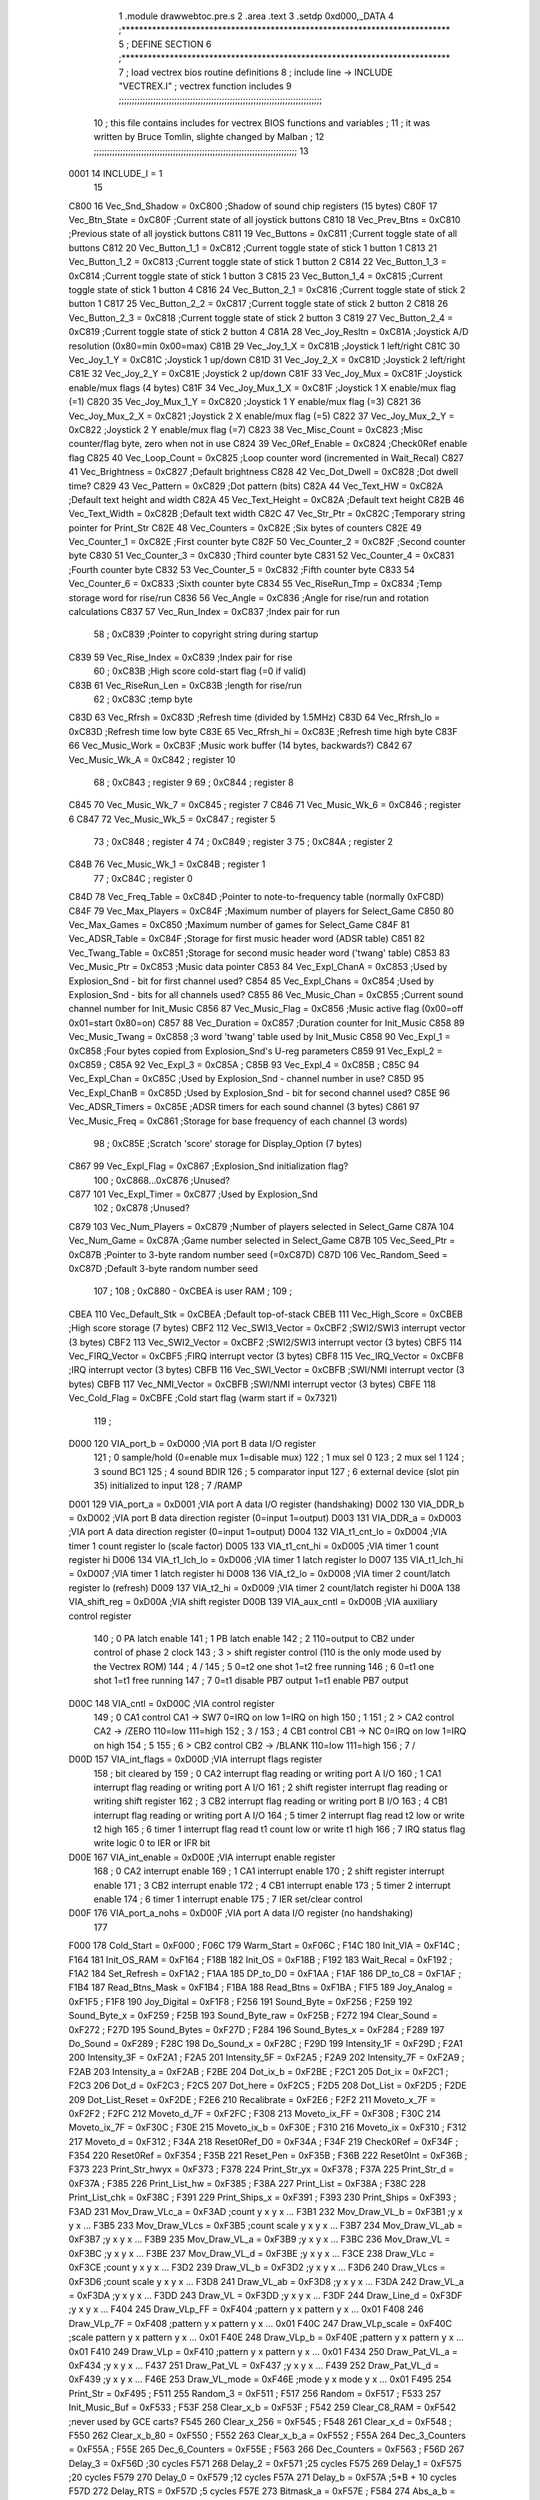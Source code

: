                               1  .module drawwebtoc.pre.s
                              2  .area .text
                              3  .setdp 0xd000,_DATA
                              4 ;***************************************************************************
                              5 ; DEFINE SECTION
                              6 ;***************************************************************************
                              7 ; load vectrex bios routine definitions
                              8 ; include line ->                     INCLUDE  "VECTREX.I"                  ; vectrex function includes
                              9 ;;;;;;;;;;;;;;;;;;;;;;;;;;;;;;;;;;;;;;;;;;;;;;;;;;;;;;;;;;;;;;;;;;;;;;;;;;;;;
                             10 ; this file contains includes for vectrex BIOS functions and variables      ;
                             11 ; it was written by Bruce Tomlin, slighte changed by Malban                 ;
                             12 ;;;;;;;;;;;;;;;;;;;;;;;;;;;;;;;;;;;;;;;;;;;;;;;;;;;;;;;;;;;;;;;;;;;;;;;;;;;;;
                             13 
                     0001    14 INCLUDE_I = 1
                             15 
                     C800    16 Vec_Snd_Shadow  =     0xC800   ;Shadow of sound chip registers (15 bytes)
                     C80F    17 Vec_Btn_State   =     0xC80F   ;Current state of all joystick buttons
                     C810    18 Vec_Prev_Btns   =     0xC810   ;Previous state of all joystick buttons
                     C811    19 Vec_Buttons     =     0xC811   ;Current toggle state of all buttons
                     C812    20 Vec_Button_1_1  =     0xC812   ;Current toggle state of stick 1 button 1
                     C813    21 Vec_Button_1_2  =     0xC813   ;Current toggle state of stick 1 button 2
                     C814    22 Vec_Button_1_3  =     0xC814   ;Current toggle state of stick 1 button 3
                     C815    23 Vec_Button_1_4  =     0xC815   ;Current toggle state of stick 1 button 4
                     C816    24 Vec_Button_2_1  =     0xC816   ;Current toggle state of stick 2 button 1
                     C817    25 Vec_Button_2_2  =     0xC817   ;Current toggle state of stick 2 button 2
                     C818    26 Vec_Button_2_3  =     0xC818   ;Current toggle state of stick 2 button 3
                     C819    27 Vec_Button_2_4  =     0xC819   ;Current toggle state of stick 2 button 4
                     C81A    28 Vec_Joy_Resltn  =     0xC81A   ;Joystick A/D resolution (0x80=min 0x00=max)
                     C81B    29 Vec_Joy_1_X     =     0xC81B   ;Joystick 1 left/right
                     C81C    30 Vec_Joy_1_Y     =     0xC81C   ;Joystick 1 up/down
                     C81D    31 Vec_Joy_2_X     =     0xC81D   ;Joystick 2 left/right
                     C81E    32 Vec_Joy_2_Y     =     0xC81E   ;Joystick 2 up/down
                     C81F    33 Vec_Joy_Mux     =     0xC81F   ;Joystick enable/mux flags (4 bytes)
                     C81F    34 Vec_Joy_Mux_1_X =     0xC81F   ;Joystick 1 X enable/mux flag (=1)
                     C820    35 Vec_Joy_Mux_1_Y =     0xC820   ;Joystick 1 Y enable/mux flag (=3)
                     C821    36 Vec_Joy_Mux_2_X =     0xC821   ;Joystick 2 X enable/mux flag (=5)
                     C822    37 Vec_Joy_Mux_2_Y =     0xC822   ;Joystick 2 Y enable/mux flag (=7)
                     C823    38 Vec_Misc_Count  =     0xC823   ;Misc counter/flag byte, zero when not in use
                     C824    39 Vec_0Ref_Enable =     0xC824   ;Check0Ref enable flag
                     C825    40 Vec_Loop_Count  =     0xC825   ;Loop counter word (incremented in Wait_Recal)
                     C827    41 Vec_Brightness  =     0xC827   ;Default brightness
                     C828    42 Vec_Dot_Dwell   =     0xC828   ;Dot dwell time?
                     C829    43 Vec_Pattern     =     0xC829   ;Dot pattern (bits)
                     C82A    44 Vec_Text_HW     =     0xC82A   ;Default text height and width
                     C82A    45 Vec_Text_Height =     0xC82A   ;Default text height
                     C82B    46 Vec_Text_Width  =     0xC82B   ;Default text width
                     C82C    47 Vec_Str_Ptr     =     0xC82C   ;Temporary string pointer for Print_Str
                     C82E    48 Vec_Counters    =     0xC82E   ;Six bytes of counters
                     C82E    49 Vec_Counter_1   =     0xC82E   ;First  counter byte
                     C82F    50 Vec_Counter_2   =     0xC82F   ;Second counter byte
                     C830    51 Vec_Counter_3   =     0xC830   ;Third  counter byte
                     C831    52 Vec_Counter_4   =     0xC831   ;Fourth counter byte
                     C832    53 Vec_Counter_5   =     0xC832   ;Fifth  counter byte
                     C833    54 Vec_Counter_6   =     0xC833   ;Sixth  counter byte
                     C834    55 Vec_RiseRun_Tmp =     0xC834   ;Temp storage word for rise/run
                     C836    56 Vec_Angle       =     0xC836   ;Angle for rise/run and rotation calculations
                     C837    57 Vec_Run_Index   =     0xC837   ;Index pair for run
                             58 ;                       0xC839   ;Pointer to copyright string during startup
                     C839    59 Vec_Rise_Index  =     0xC839   ;Index pair for rise
                             60 ;                       0xC83B   ;High score cold-start flag (=0 if valid)
                     C83B    61 Vec_RiseRun_Len =     0xC83B   ;length for rise/run
                             62 ;                       0xC83C   ;temp byte
                     C83D    63 Vec_Rfrsh       =     0xC83D   ;Refresh time (divided by 1.5MHz)
                     C83D    64 Vec_Rfrsh_lo    =     0xC83D   ;Refresh time low byte
                     C83E    65 Vec_Rfrsh_hi    =     0xC83E   ;Refresh time high byte
                     C83F    66 Vec_Music_Work  =     0xC83F   ;Music work buffer (14 bytes, backwards?)
                     C842    67 Vec_Music_Wk_A  =     0xC842   ;        register 10
                             68 ;                       0xC843   ;        register 9
                             69 ;                       0xC844   ;        register 8
                     C845    70 Vec_Music_Wk_7  =     0xC845   ;        register 7
                     C846    71 Vec_Music_Wk_6  =     0xC846   ;        register 6
                     C847    72 Vec_Music_Wk_5  =     0xC847   ;        register 5
                             73 ;                       0xC848   ;        register 4
                             74 ;                       0xC849   ;        register 3
                             75 ;                       0xC84A   ;        register 2
                     C84B    76 Vec_Music_Wk_1  =     0xC84B   ;        register 1
                             77 ;                       0xC84C   ;        register 0
                     C84D    78 Vec_Freq_Table  =     0xC84D   ;Pointer to note-to-frequency table (normally 0xFC8D)
                     C84F    79 Vec_Max_Players =     0xC84F   ;Maximum number of players for Select_Game
                     C850    80 Vec_Max_Games   =     0xC850   ;Maximum number of games for Select_Game
                     C84F    81 Vec_ADSR_Table  =     0xC84F   ;Storage for first music header word (ADSR table)
                     C851    82 Vec_Twang_Table =     0xC851   ;Storage for second music header word ('twang' table)
                     C853    83 Vec_Music_Ptr   =     0xC853   ;Music data pointer
                     C853    84 Vec_Expl_ChanA  =     0xC853   ;Used by Explosion_Snd - bit for first channel used?
                     C854    85 Vec_Expl_Chans  =     0xC854   ;Used by Explosion_Snd - bits for all channels used?
                     C855    86 Vec_Music_Chan  =     0xC855   ;Current sound channel number for Init_Music
                     C856    87 Vec_Music_Flag  =     0xC856   ;Music active flag (0x00=off 0x01=start 0x80=on)
                     C857    88 Vec_Duration    =     0xC857   ;Duration counter for Init_Music
                     C858    89 Vec_Music_Twang =     0xC858   ;3 word 'twang' table used by Init_Music
                     C858    90 Vec_Expl_1      =     0xC858   ;Four bytes copied from Explosion_Snd's U-reg parameters
                     C859    91 Vec_Expl_2      =     0xC859   ;
                     C85A    92 Vec_Expl_3      =     0xC85A   ;
                     C85B    93 Vec_Expl_4      =     0xC85B   ;
                     C85C    94 Vec_Expl_Chan   =     0xC85C   ;Used by Explosion_Snd - channel number in use?
                     C85D    95 Vec_Expl_ChanB  =     0xC85D   ;Used by Explosion_Snd - bit for second channel used?
                     C85E    96 Vec_ADSR_Timers =     0xC85E   ;ADSR timers for each sound channel (3 bytes)
                     C861    97 Vec_Music_Freq  =     0xC861   ;Storage for base frequency of each channel (3 words)
                             98 ;                       0xC85E   ;Scratch 'score' storage for Display_Option (7 bytes)
                     C867    99 Vec_Expl_Flag   =     0xC867   ;Explosion_Snd initialization flag?
                            100 ;               0xC868...0xC876   ;Unused?
                     C877   101 Vec_Expl_Timer  =     0xC877   ;Used by Explosion_Snd
                            102 ;                       0xC878   ;Unused?
                     C879   103 Vec_Num_Players =     0xC879   ;Number of players selected in Select_Game
                     C87A   104 Vec_Num_Game    =     0xC87A   ;Game number selected in Select_Game
                     C87B   105 Vec_Seed_Ptr    =     0xC87B   ;Pointer to 3-byte random number seed (=0xC87D)
                     C87D   106 Vec_Random_Seed =     0xC87D   ;Default 3-byte random number seed
                            107                                 ;
                            108 ;    0xC880 - 0xCBEA is user RAM  ;
                            109                                 ;
                     CBEA   110 Vec_Default_Stk =     0xCBEA   ;Default top-of-stack
                     CBEB   111 Vec_High_Score  =     0xCBEB   ;High score storage (7 bytes)
                     CBF2   112 Vec_SWI3_Vector =     0xCBF2   ;SWI2/SWI3 interrupt vector (3 bytes)
                     CBF2   113 Vec_SWI2_Vector =     0xCBF2   ;SWI2/SWI3 interrupt vector (3 bytes)
                     CBF5   114 Vec_FIRQ_Vector =     0xCBF5   ;FIRQ interrupt vector (3 bytes)
                     CBF8   115 Vec_IRQ_Vector  =     0xCBF8   ;IRQ interrupt vector (3 bytes)
                     CBFB   116 Vec_SWI_Vector  =     0xCBFB   ;SWI/NMI interrupt vector (3 bytes)
                     CBFB   117 Vec_NMI_Vector  =     0xCBFB   ;SWI/NMI interrupt vector (3 bytes)
                     CBFE   118 Vec_Cold_Flag   =     0xCBFE   ;Cold start flag (warm start if = 0x7321)
                            119                                 ;
                     D000   120 VIA_port_b      =     0xD000   ;VIA port B data I/O register
                            121 ;       0 sample/hold (0=enable  mux 1=disable mux)
                            122 ;       1 mux sel 0
                            123 ;       2 mux sel 1
                            124 ;       3 sound BC1
                            125 ;       4 sound BDIR
                            126 ;       5 comparator input
                            127 ;       6 external device (slot pin 35) initialized to input
                            128 ;       7 /RAMP
                     D001   129 VIA_port_a      =     0xD001   ;VIA port A data I/O register (handshaking)
                     D002   130 VIA_DDR_b       =     0xD002   ;VIA port B data direction register (0=input 1=output)
                     D003   131 VIA_DDR_a       =     0xD003   ;VIA port A data direction register (0=input 1=output)
                     D004   132 VIA_t1_cnt_lo   =     0xD004   ;VIA timer 1 count register lo (scale factor)
                     D005   133 VIA_t1_cnt_hi   =     0xD005   ;VIA timer 1 count register hi
                     D006   134 VIA_t1_lch_lo   =     0xD006   ;VIA timer 1 latch register lo
                     D007   135 VIA_t1_lch_hi   =     0xD007   ;VIA timer 1 latch register hi
                     D008   136 VIA_t2_lo       =     0xD008   ;VIA timer 2 count/latch register lo (refresh)
                     D009   137 VIA_t2_hi       =     0xD009   ;VIA timer 2 count/latch register hi
                     D00A   138 VIA_shift_reg   =     0xD00A   ;VIA shift register
                     D00B   139 VIA_aux_cntl    =     0xD00B   ;VIA auxiliary control register
                            140 ;       0 PA latch enable
                            141 ;       1 PB latch enable
                            142 ;       2 \                     110=output to CB2 under control of phase 2 clock
                            143 ;       3  > shift register control     (110 is the only mode used by the Vectrex ROM)
                            144 ;       4 /
                            145 ;       5 0=t2 one shot                 1=t2 free running
                            146 ;       6 0=t1 one shot                 1=t1 free running
                            147 ;       7 0=t1 disable PB7 output       1=t1 enable PB7 output
                     D00C   148 VIA_cntl        =     0xD00C   ;VIA control register
                            149 ;       0 CA1 control     CA1 -> SW7    0=IRQ on low 1=IRQ on high
                            150 ;       1 \
                            151 ;       2  > CA2 control  CA2 -> /ZERO  110=low 111=high
                            152 ;       3 /
                            153 ;       4 CB1 control     CB1 -> NC     0=IRQ on low 1=IRQ on high
                            154 ;       5 \
                            155 ;       6  > CB2 control  CB2 -> /BLANK 110=low 111=high
                            156 ;       7 /
                     D00D   157 VIA_int_flags   =     0xD00D   ;VIA interrupt flags register
                            158 ;               bit                             cleared by
                            159 ;       0 CA2 interrupt flag            reading or writing port A I/O
                            160 ;       1 CA1 interrupt flag            reading or writing port A I/O
                            161 ;       2 shift register interrupt flag reading or writing shift register
                            162 ;       3 CB2 interrupt flag            reading or writing port B I/O
                            163 ;       4 CB1 interrupt flag            reading or writing port A I/O
                            164 ;       5 timer 2 interrupt flag        read t2 low or write t2 high
                            165 ;       6 timer 1 interrupt flag        read t1 count low or write t1 high
                            166 ;       7 IRQ status flag               write logic 0 to IER or IFR bit
                     D00E   167 VIA_int_enable  =     0xD00E   ;VIA interrupt enable register
                            168 ;       0 CA2 interrupt enable
                            169 ;       1 CA1 interrupt enable
                            170 ;       2 shift register interrupt enable
                            171 ;       3 CB2 interrupt enable
                            172 ;       4 CB1 interrupt enable
                            173 ;       5 timer 2 interrupt enable
                            174 ;       6 timer 1 interrupt enable
                            175 ;       7 IER set/clear control
                     D00F   176 VIA_port_a_nohs =     0xD00F   ;VIA port A data I/O register (no handshaking)
                            177 
                     F000   178 Cold_Start      =     0xF000   ;
                     F06C   179 Warm_Start      =     0xF06C   ;
                     F14C   180 Init_VIA        =     0xF14C   ;
                     F164   181 Init_OS_RAM     =     0xF164   ;
                     F18B   182 Init_OS         =     0xF18B   ;
                     F192   183 Wait_Recal      =     0xF192   ;
                     F1A2   184 Set_Refresh     =     0xF1A2   ;
                     F1AA   185 DP_to_D0        =     0xF1AA   ;
                     F1AF   186 DP_to_C8        =     0xF1AF   ;
                     F1B4   187 Read_Btns_Mask  =     0xF1B4   ;
                     F1BA   188 Read_Btns       =     0xF1BA   ;
                     F1F5   189 Joy_Analog      =     0xF1F5   ;
                     F1F8   190 Joy_Digital     =     0xF1F8   ;
                     F256   191 Sound_Byte      =     0xF256   ;
                     F259   192 Sound_Byte_x    =     0xF259   ;
                     F25B   193 Sound_Byte_raw  =     0xF25B   ;
                     F272   194 Clear_Sound     =     0xF272   ;
                     F27D   195 Sound_Bytes     =     0xF27D   ;
                     F284   196 Sound_Bytes_x   =     0xF284   ;
                     F289   197 Do_Sound        =     0xF289   ;
                     F28C   198 Do_Sound_x      =     0xF28C   ;
                     F29D   199 Intensity_1F    =     0xF29D   ;
                     F2A1   200 Intensity_3F    =     0xF2A1   ;
                     F2A5   201 Intensity_5F    =     0xF2A5   ;
                     F2A9   202 Intensity_7F    =     0xF2A9   ;
                     F2AB   203 Intensity_a     =     0xF2AB   ;
                     F2BE   204 Dot_ix_b        =     0xF2BE   ;
                     F2C1   205 Dot_ix          =     0xF2C1   ;
                     F2C3   206 Dot_d           =     0xF2C3   ;
                     F2C5   207 Dot_here        =     0xF2C5   ;
                     F2D5   208 Dot_List        =     0xF2D5   ;
                     F2DE   209 Dot_List_Reset  =     0xF2DE   ;
                     F2E6   210 Recalibrate     =     0xF2E6   ;
                     F2F2   211 Moveto_x_7F     =     0xF2F2   ;
                     F2FC   212 Moveto_d_7F     =     0xF2FC   ;
                     F308   213 Moveto_ix_FF    =     0xF308   ;
                     F30C   214 Moveto_ix_7F    =     0xF30C   ;
                     F30E   215 Moveto_ix_b     =     0xF30E   ;
                     F310   216 Moveto_ix       =     0xF310   ;
                     F312   217 Moveto_d        =     0xF312   ;
                     F34A   218 Reset0Ref_D0    =     0xF34A   ;
                     F34F   219 Check0Ref       =     0xF34F   ;
                     F354   220 Reset0Ref       =     0xF354   ;
                     F35B   221 Reset_Pen       =     0xF35B   ;
                     F36B   222 Reset0Int       =     0xF36B   ;
                     F373   223 Print_Str_hwyx  =     0xF373   ;
                     F378   224 Print_Str_yx    =     0xF378   ;
                     F37A   225 Print_Str_d     =     0xF37A   ;
                     F385   226 Print_List_hw   =     0xF385   ;
                     F38A   227 Print_List      =     0xF38A   ;
                     F38C   228 Print_List_chk  =     0xF38C   ;
                     F391   229 Print_Ships_x   =     0xF391   ;
                     F393   230 Print_Ships     =     0xF393   ;
                     F3AD   231 Mov_Draw_VLc_a  =     0xF3AD   ;count y x y x ...
                     F3B1   232 Mov_Draw_VL_b   =     0xF3B1   ;y x y x ...
                     F3B5   233 Mov_Draw_VLcs   =     0xF3B5   ;count scale y x y x ...
                     F3B7   234 Mov_Draw_VL_ab  =     0xF3B7   ;y x y x ...
                     F3B9   235 Mov_Draw_VL_a   =     0xF3B9   ;y x y x ...
                     F3BC   236 Mov_Draw_VL     =     0xF3BC   ;y x y x ...
                     F3BE   237 Mov_Draw_VL_d   =     0xF3BE   ;y x y x ...
                     F3CE   238 Draw_VLc        =     0xF3CE   ;count y x y x ...
                     F3D2   239 Draw_VL_b       =     0xF3D2   ;y x y x ...
                     F3D6   240 Draw_VLcs       =     0xF3D6   ;count scale y x y x ...
                     F3D8   241 Draw_VL_ab      =     0xF3D8   ;y x y x ...
                     F3DA   242 Draw_VL_a       =     0xF3DA   ;y x y x ...
                     F3DD   243 Draw_VL         =     0xF3DD   ;y x y x ...
                     F3DF   244 Draw_Line_d     =     0xF3DF   ;y x y x ...
                     F404   245 Draw_VLp_FF     =     0xF404   ;pattern y x pattern y x ... 0x01
                     F408   246 Draw_VLp_7F     =     0xF408   ;pattern y x pattern y x ... 0x01
                     F40C   247 Draw_VLp_scale  =     0xF40C   ;scale pattern y x pattern y x ... 0x01
                     F40E   248 Draw_VLp_b      =     0xF40E   ;pattern y x pattern y x ... 0x01
                     F410   249 Draw_VLp        =     0xF410   ;pattern y x pattern y x ... 0x01
                     F434   250 Draw_Pat_VL_a   =     0xF434   ;y x y x ...
                     F437   251 Draw_Pat_VL     =     0xF437   ;y x y x ...
                     F439   252 Draw_Pat_VL_d   =     0xF439   ;y x y x ...
                     F46E   253 Draw_VL_mode    =     0xF46E   ;mode y x mode y x ... 0x01
                     F495   254 Print_Str       =     0xF495   ;
                     F511   255 Random_3        =     0xF511   ;
                     F517   256 Random          =     0xF517   ;
                     F533   257 Init_Music_Buf  =     0xF533   ;
                     F53F   258 Clear_x_b       =     0xF53F   ;
                     F542   259 Clear_C8_RAM    =     0xF542   ;never used by GCE carts?
                     F545   260 Clear_x_256     =     0xF545   ;
                     F548   261 Clear_x_d       =     0xF548   ;
                     F550   262 Clear_x_b_80    =     0xF550   ;
                     F552   263 Clear_x_b_a     =     0xF552   ;
                     F55A   264 Dec_3_Counters  =     0xF55A   ;
                     F55E   265 Dec_6_Counters  =     0xF55E   ;
                     F563   266 Dec_Counters    =     0xF563   ;
                     F56D   267 Delay_3         =     0xF56D   ;30 cycles
                     F571   268 Delay_2         =     0xF571   ;25 cycles
                     F575   269 Delay_1         =     0xF575   ;20 cycles
                     F579   270 Delay_0         =     0xF579   ;12 cycles
                     F57A   271 Delay_b         =     0xF57A   ;5*B + 10 cycles
                     F57D   272 Delay_RTS       =     0xF57D   ;5 cycles
                     F57E   273 Bitmask_a       =     0xF57E   ;
                     F584   274 Abs_a_b         =     0xF584   ;
                     F58B   275 Abs_b           =     0xF58B   ;
                     F593   276 Rise_Run_Angle  =     0xF593   ;
                     F5D9   277 Get_Rise_Idx    =     0xF5D9   ;
                     F5DB   278 Get_Run_Idx     =     0xF5DB   ;
                     F5EF   279 Get_Rise_Run    =     0xF5EF   ;
                     F5FF   280 Rise_Run_X      =     0xF5FF   ;
                     F601   281 Rise_Run_Y      =     0xF601   ;
                     F603   282 Rise_Run_Len    =     0xF603   ;
                            283 
                     F610   284 Rot_VL_ab       =     0xF610   ;
                     F616   285 Rot_VL          =     0xF616   ;
                     F61F   286 Rot_VL_Mode   =     0xF61F   ;
                     F62B   287 Rot_VL_M_dft     =     0xF62B   ;
                            288 ;Rot_VL_dft      EQU     0xF637   ;
                            289 
                            290 
                            291 ;Rot_VL_ab       EQU     0xF610   ;
                            292 ;Rot_VL          EQU     0xF616   ;
                            293 ;Rot_VL_Mode_a   EQU     0xF61F   ;
                            294 ;Rot_VL_Mode     EQU     0xF62B   ;
                            295 ;Rot_VL_dft      EQU     0xF637   ;
                            296 
                     F65B   297 Xform_Run_a     =     0xF65B   ;
                     F65D   298 Xform_Run       =     0xF65D   ;
                     F661   299 Xform_Rise_a    =     0xF661   ;
                     F663   300 Xform_Rise      =     0xF663   ;
                     F67F   301 Move_Mem_a_1    =     0xF67F   ;
                     F683   302 Move_Mem_a      =     0xF683   ;
                     F687   303 Init_Music_chk  =     0xF687   ;
                     F68D   304 Init_Music      =     0xF68D   ;
                     F692   305 Init_Music_x    =     0xF692   ;
                     F7A9   306 Select_Game     =     0xF7A9   ;
                     F84F   307 Clear_Score     =     0xF84F   ;
                     F85E   308 Add_Score_a     =     0xF85E   ;
                     F87C   309 Add_Score_d     =     0xF87C   ;
                     F8B7   310 Strip_Zeros     =     0xF8B7   ;
                     F8C7   311 Compare_Score   =     0xF8C7   ;
                     F8D8   312 New_High_Score  =     0xF8D8   ;
                     F8E5   313 Obj_Will_Hit_u  =     0xF8E5   ;
                     F8F3   314 Obj_Will_Hit    =     0xF8F3   ;
                     F8FF   315 Obj_Hit         =     0xF8FF   ;
                     F92E   316 Explosion_Snd   =     0xF92E   ;
                     FF9F   317 Draw_Grid_VL    =     0xFF9F   ;
                            318                                 ;
                     FD0D   319 music1  = 0xFD0D               ;
                     FD1D   320 music2  = 0xFD1D               ;
                     FD81   321 music3  = 0xFD81               ;
                     FDD3   322 music4  = 0xFDD3               ;
                     FE38   323 music5  = 0xFE38               ;
                     FE76   324 music6  = 0xFE76               ;
                     FEC6   325 music7  = 0xFEC6               ;
                     FEF8   326 music8  = 0xFEF8               ;
                     FF26   327 music9  = 0xFF26               ;
                     FF44   328 musica  = 0xFF44               ;
                     FF62   329 musicb  = 0xFF62               ;
                     FF7A   330 musicc  = 0xFF7A               ;
                     FF8F   331 musicd  = 0xFF8F               ;
                     F9F4   332 Char_Table = 0xF9F4
                     FBD4   333 Char_Table_End = 0xFBD4
                            334 
                            335 
                            336                     .area .text     
                            337 
                            338 ; here the cartridge program starts off
                     00E0   339 SHIFT_1             =        0b11100000 
                     00FE   340 SHIFT_2             =        0b11111110 
                            341 ; cmpx #4
                            342 ; pshs d,y,x,pc,u,cc;16
                            343 ; puls d,y,x,pc,u,cc; 16
                            344 ; pshs y,x,pc,u,cc;14
                            345 ; puls y,x,pc,u,cc; 14
                            346 ; pshs a,x,pc,u,cc;13
                            347 ; puls a,x,pc,u,cc;13
                            348 
                            349 ; pshs x,pc,u,cc;12
                            350 ; puls x,pc,u,cc;12
                            351 ; pshs pc,u,cc;10
                            352 ; puls pc,u,cc;10
                            353 ; pshs u,cc;8
                            354 ; puls u,cc;8
                            355 ; pshs u;7
                            356 ; puls u;7
                            357 
                            358 ; pshs cc;6
                            359 ; puls cc;6
                            360 ; tfr a,a; 6
                            361 ; brn 0; 3
                            362 ; NOP ; 2
                            363 
                            364 
                            365 ; Warning - direct line found!
                            366 ; direct 0xd0
                            367  .globl drawWebAsm
   6ED4                     368 drawWebAsm:
                            369 
                            370 ; macro call ->  _ZERO_VECTOR_BEAM  
   6ED4 C6 CC         [ 2]  371                     LDB      #0xCC                         ; 2 
   6ED6 D7 0C         [ 4]  372                     STB      *VIA_cntl                    ; 6 /BLANK low and /ZERO low 
                            373 ; macro call ->  WAIT12
   6ED8 1F 88         [ 6]  374 	tfr a,a; wait 12 cycles
   6EDA 1F 88         [ 6]  375      tfr a,a
                            376 
   6EDC 86 CE         [ 2]  377                     LDA      #0xCE                         ;Blank low, zero high? 
   6EDE 97 0C         [ 4]  378                     STA      *VIA_cntl                    ; 
                            379 ; first WEB
   6EE0 86 10         [ 2]  380                     LDA      #16                          ;(0x7f/8) ; scalefactor 
   6EE2 97 04         [ 4]  381                     STA      *VIA_t1_cnt_lo 
                            382 ; macro call ->                     MOVE_TO_OPEN  -26, 105                ; possibly a bit less 127/11 is 15,875 
                            383 ; assuming SHIFT is zeri
   6EE4 CC 00 E6      [ 3]  384                     LDD      #0+((-26)&0xff)                  ;3 A = 0; B = Y 
   6EE7 DD 00         [ 5]  385                     STD      *VIA_port_b                  ; 6 
   6EE9 C6 69         [ 2]  386                     LDB      #105 
   6EEB 0C 00         [ 6]  387                     INC      *VIA_port_b                  ;Disable mux 
   6EED D7 01         [ 4]  388                     STB      *VIA_port_a                  ;Send X to A/D 
   6EEF 97 05         [ 4]  389                     STA      *VIA_t1_cnt_hi               ;enable timer 1 
   6EF1 86 09         [ 2]  390                     LDA      #9                           ;(0x7f/11) ; 2 scalefactor 
   6EF3 97 04         [ 4]  391                     STA      *VIA_t1_cnt_lo               ; 4 
                            392 ; macro call ->                     CLOSE    
   6EF5 86 40         [ 2]  393                     LDA      #0x40                         ; 
                            394  .globl LF33D4
   6EF7 95 0D         [ 4]  395 LF33D4:              BITA     *VIA_int_flags               ; 
   6EF9 27 FC         [ 3]  396                     BEQ      LF33D4                        ; 
                            397 ; macro call ->                     DRAW_TO_OPEN  -70, -127               ; 127 == 11,6= 70 
   6EFB CC 00 BA      [ 3]  398                     LDD      #0+((-70)&0xff)                  ;3 A = 0; B = Y 
   6EFE DD 00         [ 5]  399                     STD      *VIA_port_b                  ; 6 
   6F00 C6 81         [ 2]  400                     LDB      #-127 
   6F02 0C 00         [ 6]  401                     INC      *VIA_port_b                  ;Disable mux 
   6F04 D7 01         [ 4]  402                     STB      *VIA_port_a                  ;Send X to A/D 
   6F06 C6 3F         [ 2]  403                     LDB      #0b00111111 
   6F08 D7 0A         [ 4]  404                     STB      *VIA_shift_reg 
   6F0A 97 05         [ 4]  405                     STA      *VIA_t1_cnt_hi               ;enable timer 1 
                            406 ; macro call ->                     CLOSE_SHORT  
   6F0C C6 FE         [ 2]  407                     ldb      #SHIFT_2 
                            408  .globl LF33D6
   6F0E                     409 LF33D6: 
   6F0E 96 04         [ 4]  410                     LDA      *VIA_t1_cnt_lo 
   6F10 81 0A         [ 2]  411                     cmpa     #10 
   6F12 22 FA         [ 3]  412                     bhi      LF33D6 
   6F14 D7 0A         [ 4]  413                     stb      *VIA_shift_reg 
                            414 ; macro call ->                     DRAW_TO_OPEN  0*11, -85 
   6F16 CC 00 00      [ 3]  415                     LDD      #0+((0*11)&0xff)                  ;3 A = 0; B = Y 
   6F19 DD 00         [ 5]  416                     STD      *VIA_port_b                  ; 6 
   6F1B C6 AB         [ 2]  417                     LDB      #-85 
   6F1D 0C 00         [ 6]  418                     INC      *VIA_port_b                  ;Disable mux 
   6F1F D7 01         [ 4]  419                     STB      *VIA_port_a                  ;Send X to A/D 
   6F21 C6 3F         [ 2]  420                     LDB      #0b00111111 
   6F23 D7 0A         [ 4]  421                     STB      *VIA_shift_reg 
   6F25 97 05         [ 4]  422                     STA      *VIA_t1_cnt_hi               ;enable timer 1 
                            423 ; macro call ->                     CLOSE_SHORT  
   6F27 C6 FE         [ 2]  424                     ldb      #SHIFT_2 
                            425  .globl LF33D8
   6F29                     426 LF33D8: 
   6F29 96 04         [ 4]  427                     LDA      *VIA_t1_cnt_lo 
   6F2B 81 0A         [ 2]  428                     cmpa     #10 
   6F2D 22 FA         [ 3]  429                     bhi      LF33D8 
   6F2F D7 0A         [ 4]  430                     stb      *VIA_shift_reg 
                            431 ; macro call ->                     DRAW_TO_OPEN  70, -127 
   6F31 CC 00 46      [ 3]  432                     LDD      #0+((70)&0xff)                  ;3 A = 0; B = Y 
   6F34 DD 00         [ 5]  433                     STD      *VIA_port_b                  ; 6 
   6F36 C6 81         [ 2]  434                     LDB      #-127 
   6F38 0C 00         [ 6]  435                     INC      *VIA_port_b                  ;Disable mux 
   6F3A D7 01         [ 4]  436                     STB      *VIA_port_a                  ;Send X to A/D 
   6F3C C6 3F         [ 2]  437                     LDB      #0b00111111 
   6F3E D7 0A         [ 4]  438                     STB      *VIA_shift_reg 
   6F40 97 05         [ 4]  439                     STA      *VIA_t1_cnt_hi               ;enable timer 1 
                            440 ; macro call ->                     CLOSE_SHORT  
   6F42 C6 FE         [ 2]  441                     ldb      #SHIFT_2 
                            442  .globl LF33D10
   6F44                     443 LF33D10: 
   6F44 96 04         [ 4]  444                     LDA      *VIA_t1_cnt_lo 
   6F46 81 0A         [ 2]  445                     cmpa     #10 
   6F48 22 FA         [ 3]  446                     bhi      LF33D10 
   6F4A D7 0A         [ 4]  447                     stb      *VIA_shift_reg 
                            448 ; macro call ->                     DRAW_TO_OPEN_X0  85 
   6F4C CC 00 55      [ 3]  449                     LDD      #0+((85)&0xff)                  ;3 A = 0; B = Y 
   6F4F DD 00         [ 5]  450                     STD      *VIA_port_b                  ; 6 
   6F51 C6 3F         [ 2]  451                     LDB      #0b00111111 
   6F53 0C 00         [ 6]  452                     INC      *VIA_port_b                  ;Disable mux 
   6F55 97 01         [ 4]  453                     STa      *VIA_port_a                  ;Send X to A/D 
   6F57 D7 0A         [ 4]  454                     STB      *VIA_shift_reg 
   6F59 97 05         [ 4]  455                     STA      *VIA_t1_cnt_hi               ;enable timer 1 
                            456 ; macro call ->                     CLOSE_SHORT  
   6F5B C6 FE         [ 2]  457                     ldb      #SHIFT_2 
                            458  .globl LF33D12
   6F5D                     459 LF33D12: 
   6F5D 96 04         [ 4]  460                     LDA      *VIA_t1_cnt_lo 
   6F5F 81 0A         [ 2]  461                     cmpa     #10 
   6F61 22 FA         [ 3]  462                     bhi      LF33D12 
   6F63 D7 0A         [ 4]  463                     stb      *VIA_shift_reg 
                            464 ; macro call ->                     DRAW_TO_OPEN  70, 127 
   6F65 CC 00 46      [ 3]  465                     LDD      #0+((70)&0xff)                  ;3 A = 0; B = Y 
   6F68 DD 00         [ 5]  466                     STD      *VIA_port_b                  ; 6 
   6F6A C6 7F         [ 2]  467                     LDB      #127 
   6F6C 0C 00         [ 6]  468                     INC      *VIA_port_b                  ;Disable mux 
   6F6E D7 01         [ 4]  469                     STB      *VIA_port_a                  ;Send X to A/D 
   6F70 C6 3F         [ 2]  470                     LDB      #0b00111111 
   6F72 D7 0A         [ 4]  471                     STB      *VIA_shift_reg 
   6F74 97 05         [ 4]  472                     STA      *VIA_t1_cnt_hi               ;enable timer 1 
                            473 ; macro call ->                     CLOSE_SHORT  
   6F76 C6 FE         [ 2]  474                     ldb      #SHIFT_2 
                            475  .globl LF33D14
   6F78                     476 LF33D14: 
   6F78 96 04         [ 4]  477                     LDA      *VIA_t1_cnt_lo 
   6F7A 81 0A         [ 2]  478                     cmpa     #10 
   6F7C 22 FA         [ 3]  479                     bhi      LF33D14 
   6F7E D7 0A         [ 4]  480                     stb      *VIA_shift_reg 
                            481 ; macro call ->                     DRAW_TO_OPEN  0*11, 85 
   6F80 CC 00 00      [ 3]  482                     LDD      #0+((0*11)&0xff)                  ;3 A = 0; B = Y 
   6F83 DD 00         [ 5]  483                     STD      *VIA_port_b                  ; 6 
   6F85 C6 55         [ 2]  484                     LDB      #85 
   6F87 0C 00         [ 6]  485                     INC      *VIA_port_b                  ;Disable mux 
   6F89 D7 01         [ 4]  486                     STB      *VIA_port_a                  ;Send X to A/D 
   6F8B C6 3F         [ 2]  487                     LDB      #0b00111111 
   6F8D D7 0A         [ 4]  488                     STB      *VIA_shift_reg 
   6F8F 97 05         [ 4]  489                     STA      *VIA_t1_cnt_hi               ;enable timer 1 
                            490 ; macro call ->                     CLOSE_SHORT  
   6F91 C6 FE         [ 2]  491                     ldb      #SHIFT_2 
                            492  .globl LF33D16
   6F93                     493 LF33D16: 
   6F93 96 04         [ 4]  494                     LDA      *VIA_t1_cnt_lo 
   6F95 81 0A         [ 2]  495                     cmpa     #10 
   6F97 22 FA         [ 3]  496                     bhi      LF33D16 
   6F99 D7 0A         [ 4]  497                     stb      *VIA_shift_reg 
                            498 ; macro call ->                     DRAW_TO_OPEN  -70, 127 
   6F9B CC 00 BA      [ 3]  499                     LDD      #0+((-70)&0xff)                  ;3 A = 0; B = Y 
   6F9E DD 00         [ 5]  500                     STD      *VIA_port_b                  ; 6 
   6FA0 C6 7F         [ 2]  501                     LDB      #127 
   6FA2 0C 00         [ 6]  502                     INC      *VIA_port_b                  ;Disable mux 
   6FA4 D7 01         [ 4]  503                     STB      *VIA_port_a                  ;Send X to A/D 
   6FA6 C6 3F         [ 2]  504                     LDB      #0b00111111 
   6FA8 D7 0A         [ 4]  505                     STB      *VIA_shift_reg 
   6FAA 97 05         [ 4]  506                     STA      *VIA_t1_cnt_hi               ;enable timer 1 
                            507 ; macro call ->                     CLOSE_SHORT  
   6FAC C6 FE         [ 2]  508                     ldb      #SHIFT_2 
                            509  .globl LF33D18
   6FAE                     510 LF33D18: 
   6FAE 96 04         [ 4]  511                     LDA      *VIA_t1_cnt_lo 
   6FB0 81 0A         [ 2]  512                     cmpa     #10 
   6FB2 22 FA         [ 3]  513                     bhi      LF33D18 
   6FB4 D7 0A         [ 4]  514                     stb      *VIA_shift_reg 
                            515 ; macro call ->                     DRAW_TO_OPEN_X0  -85 
   6FB6 CC 00 AB      [ 3]  516                     LDD      #0+((-85)&0xff)                  ;3 A = 0; B = Y 
   6FB9 DD 00         [ 5]  517                     STD      *VIA_port_b                  ; 6 
   6FBB C6 3F         [ 2]  518                     LDB      #0b00111111 
   6FBD 0C 00         [ 6]  519                     INC      *VIA_port_b                  ;Disable mux 
   6FBF 97 01         [ 4]  520                     STa      *VIA_port_a                  ;Send X to A/D 
   6FC1 D7 0A         [ 4]  521                     STB      *VIA_shift_reg 
   6FC3 97 05         [ 4]  522                     STA      *VIA_t1_cnt_hi               ;enable timer 1 
                            523 ; macro call ->                     CLOSE_SHORT  
   6FC5 C6 FE         [ 2]  524                     ldb      #SHIFT_2 
                            525  .globl LF33D20
   6FC7                     526 LF33D20: 
   6FC7 96 04         [ 4]  527                     LDA      *VIA_t1_cnt_lo 
   6FC9 81 0A         [ 2]  528                     cmpa     #10 
   6FCB 22 FA         [ 3]  529                     bhi      LF33D20 
   6FCD D7 0A         [ 4]  530                     stb      *VIA_shift_reg 
                            531 ; macro call ->  WAIT6
   6FCF 1F 88         [ 6]  532 	tfr a,a; wait 6 cycles
                            533 ; macro call ->                     _ZERO_VECTOR_BEAM  
   6FD1 C6 CC         [ 2]  534                     LDB      #0xCC                         ; 2 
   6FD3 D7 0C         [ 4]  535                     STB      *VIA_cntl                    ; 6 /BLANK low and /ZERO low 
                            536 ; macro call ->  WAIT8
   6FD5 1F 88         [ 6]  537 	tfr a,a; wait 8 cycles
   6FD7 12            [ 2]  538  nop 
                            539 ; second web
   6FD8 86 CE         [ 2]  540                     LDA      #0xCE                         ;Blank low, zero high? 
   6FDA 97 0C         [ 4]  541                     STA      *VIA_cntl                    ; 
   6FDC 86 23         [ 2]  542                     LDA      #35 -0                       ;(0x7f/8) ; scalefactor 
   6FDE 97 04         [ 4]  543                     STA      *VIA_t1_cnt_lo 
                            544 ; macro call ->                     MOVE_TO_OPEN  127, 70-2               ; possibly a bit less 127/11 is 15,875 
                            545 ; assuming SHIFT is zeri
   6FE0 CC 00 7F      [ 3]  546                     LDD      #0+((127)&0xff)                  ;3 A = 0; B = Y 
   6FE3 DD 00         [ 5]  547                     STD      *VIA_port_b                  ; 6 
   6FE5 C6 44         [ 2]  548                     LDB      #70-2 
   6FE7 0C 00         [ 6]  549                     INC      *VIA_port_b                  ;Disable mux 
   6FE9 D7 01         [ 4]  550                     STB      *VIA_port_a                  ;Send X to A/D 
   6FEB 97 05         [ 4]  551                     STA      *VIA_t1_cnt_hi               ;enable timer 1 
   6FED 86 27         [ 2]  552                     LDA      #39                          ;(0x7f/11) ; 2 scalefactor 
   6FEF 97 04         [ 4]  553                     STA      *VIA_t1_cnt_lo               ; 4 
                            554 ; macro call ->                     CLOSE    
   6FF1 86 40         [ 2]  555                     LDA      #0x40                         ; 
                            556  .globl LF33D25
   6FF3 95 0D         [ 4]  557 LF33D25:              BITA     *VIA_int_flags               ; 
   6FF5 27 FC         [ 3]  558                     BEQ      LF33D25                        ; 
                     00E0   559 SHIFT_1             =        0b11100000 
                            560 ; macro call ->                     DRAW_TO_OPEN  0, -127 
   6FF7 CC 00 00      [ 3]  561                     LDD      #0+((0)&0xff)                  ;3 A = 0; B = Y 
   6FFA DD 00         [ 5]  562                     STD      *VIA_port_b                  ; 6 
   6FFC C6 81         [ 2]  563                     LDB      #-127 
   6FFE 0C 00         [ 6]  564                     INC      *VIA_port_b                  ;Disable mux 
   7000 D7 01         [ 4]  565                     STB      *VIA_port_a                  ;Send X to A/D 
   7002 C6 3F         [ 2]  566                     LDB      #0b00111111 
   7004 D7 0A         [ 4]  567                     STB      *VIA_shift_reg 
   7006 97 05         [ 4]  568                     STA      *VIA_t1_cnt_hi               ;enable timer 1 
                            569 ; macro call ->                     CLOSE_SHORT  
   7008 C6 FE         [ 2]  570                     ldb      #SHIFT_2 
                            571  .globl LF33D27
   700A                     572 LF33D27: 
   700A 96 04         [ 4]  573                     LDA      *VIA_t1_cnt_lo 
   700C 81 0A         [ 2]  574                     cmpa     #10 
   700E 22 FA         [ 3]  575                     bhi      LF33D27 
   7010 D7 0A         [ 4]  576                     stb      *VIA_shift_reg 
                            577 ; macro call ->                     DRAW_TO_OPEN  -88, -50 
   7012 CC 00 A8      [ 3]  578                     LDD      #0+((-88)&0xff)                  ;3 A = 0; B = Y 
   7015 DD 00         [ 5]  579                     STD      *VIA_port_b                  ; 6 
   7017 C6 CE         [ 2]  580                     LDB      #-50 
   7019 0C 00         [ 6]  581                     INC      *VIA_port_b                  ;Disable mux 
   701B D7 01         [ 4]  582                     STB      *VIA_port_a                  ;Send X to A/D 
   701D C6 3F         [ 2]  583                     LDB      #0b00111111 
   701F D7 0A         [ 4]  584                     STB      *VIA_shift_reg 
   7021 97 05         [ 4]  585                     STA      *VIA_t1_cnt_hi               ;enable timer 1 
                            586 ; macro call ->                     CLOSE_SHORT  
   7023 C6 FE         [ 2]  587                     ldb      #SHIFT_2 
                            588  .globl LF33D29
   7025                     589 LF33D29: 
   7025 96 04         [ 4]  590                     LDA      *VIA_t1_cnt_lo 
   7027 81 0A         [ 2]  591                     cmpa     #10 
   7029 22 FA         [ 3]  592                     bhi      LF33D29 
   702B D7 0A         [ 4]  593                     stb      *VIA_shift_reg 
                            594 ; macro call ->                     DRAW_TO_OPEN_X0  -50 
   702D CC 00 CE      [ 3]  595                     LDD      #0+((-50)&0xff)                  ;3 A = 0; B = Y 
   7030 DD 00         [ 5]  596                     STD      *VIA_port_b                  ; 6 
   7032 C6 3F         [ 2]  597                     LDB      #0b00111111 
   7034 0C 00         [ 6]  598                     INC      *VIA_port_b                  ;Disable mux 
   7036 97 01         [ 4]  599                     STa      *VIA_port_a                  ;Send X to A/D 
   7038 D7 0A         [ 4]  600                     STB      *VIA_shift_reg 
   703A 97 05         [ 4]  601                     STA      *VIA_t1_cnt_hi               ;enable timer 1 
                            602 ; macro call ->                     CLOSE_SHORT  
   703C C6 FE         [ 2]  603                     ldb      #SHIFT_2 
                            604  .globl LF33D31
   703E                     605 LF33D31: 
   703E 96 04         [ 4]  606                     LDA      *VIA_t1_cnt_lo 
   7040 81 0A         [ 2]  607                     cmpa     #10 
   7042 22 FA         [ 3]  608                     bhi      LF33D31 
   7044 D7 0A         [ 4]  609                     stb      *VIA_shift_reg 
                            610 ; macro call ->                     DRAW_TO_OPEN  -88,50 
   7046 CC 00 A8      [ 3]  611                     LDD      #0+((-88)&0xff)                  ;3 A = 0; B = Y 
   7049 DD 00         [ 5]  612                     STD      *VIA_port_b                  ; 6 
   704B C6 32         [ 2]  613                     LDB      #50 
   704D 0C 00         [ 6]  614                     INC      *VIA_port_b                  ;Disable mux 
   704F D7 01         [ 4]  615                     STB      *VIA_port_a                  ;Send X to A/D 
   7051 C6 3F         [ 2]  616                     LDB      #0b00111111 
   7053 D7 0A         [ 4]  617                     STB      *VIA_shift_reg 
   7055 97 05         [ 4]  618                     STA      *VIA_t1_cnt_hi               ;enable timer 1 
                            619 ; macro call ->                     CLOSE_SHORT  
   7057 C6 FE         [ 2]  620                     ldb      #SHIFT_2 
                            621  .globl LF33D33
   7059                     622 LF33D33: 
   7059 96 04         [ 4]  623                     LDA      *VIA_t1_cnt_lo 
   705B 81 0A         [ 2]  624                     cmpa     #10 
   705D 22 FA         [ 3]  625                     bhi      LF33D33 
   705F D7 0A         [ 4]  626                     stb      *VIA_shift_reg 
                            627 ; macro call ->                     DRAW_TO_OPEN  0, 127 
   7061 CC 00 00      [ 3]  628                     LDD      #0+((0)&0xff)                  ;3 A = 0; B = Y 
   7064 DD 00         [ 5]  629                     STD      *VIA_port_b                  ; 6 
   7066 C6 7F         [ 2]  630                     LDB      #127 
   7068 0C 00         [ 6]  631                     INC      *VIA_port_b                  ;Disable mux 
   706A D7 01         [ 4]  632                     STB      *VIA_port_a                  ;Send X to A/D 
   706C C6 3F         [ 2]  633                     LDB      #0b00111111 
   706E D7 0A         [ 4]  634                     STB      *VIA_shift_reg 
   7070 97 05         [ 4]  635                     STA      *VIA_t1_cnt_hi               ;enable timer 1 
                            636 ; macro call ->                     CLOSE_SHORT  
   7072 C6 FE         [ 2]  637                     ldb      #SHIFT_2 
                            638  .globl LF33D35
   7074                     639 LF33D35: 
   7074 96 04         [ 4]  640                     LDA      *VIA_t1_cnt_lo 
   7076 81 0A         [ 2]  641                     cmpa     #10 
   7078 22 FA         [ 3]  642                     bhi      LF33D35 
   707A D7 0A         [ 4]  643                     stb      *VIA_shift_reg 
                            644 ; macro call ->                     DRAW_TO_OPEN  88,50 
   707C CC 00 58      [ 3]  645                     LDD      #0+((88)&0xff)                  ;3 A = 0; B = Y 
   707F DD 00         [ 5]  646                     STD      *VIA_port_b                  ; 6 
   7081 C6 32         [ 2]  647                     LDB      #50 
   7083 0C 00         [ 6]  648                     INC      *VIA_port_b                  ;Disable mux 
   7085 D7 01         [ 4]  649                     STB      *VIA_port_a                  ;Send X to A/D 
   7087 C6 3F         [ 2]  650                     LDB      #0b00111111 
   7089 D7 0A         [ 4]  651                     STB      *VIA_shift_reg 
   708B 97 05         [ 4]  652                     STA      *VIA_t1_cnt_hi               ;enable timer 1 
                            653 ; macro call ->                     CLOSE_SHORT  
   708D C6 FE         [ 2]  654                     ldb      #SHIFT_2 
                            655  .globl LF33D37
   708F                     656 LF33D37: 
   708F 96 04         [ 4]  657                     LDA      *VIA_t1_cnt_lo 
   7091 81 0A         [ 2]  658                     cmpa     #10 
   7093 22 FA         [ 3]  659                     bhi      LF33D37 
   7095 D7 0A         [ 4]  660                     stb      *VIA_shift_reg 
                            661 ; macro call ->                     DRAW_TO_OPEN_X0  50 
   7097 CC 00 32      [ 3]  662                     LDD      #0+((50)&0xff)                  ;3 A = 0; B = Y 
   709A DD 00         [ 5]  663                     STD      *VIA_port_b                  ; 6 
   709C C6 3F         [ 2]  664                     LDB      #0b00111111 
   709E 0C 00         [ 6]  665                     INC      *VIA_port_b                  ;Disable mux 
   70A0 97 01         [ 4]  666                     STa      *VIA_port_a                  ;Send X to A/D 
   70A2 D7 0A         [ 4]  667                     STB      *VIA_shift_reg 
   70A4 97 05         [ 4]  668                     STA      *VIA_t1_cnt_hi               ;enable timer 1 
                            669 ; macro call ->                     CLOSE_SHORT  
   70A6 C6 FE         [ 2]  670                     ldb      #SHIFT_2 
                            671  .globl LF33D39
   70A8                     672 LF33D39: 
   70A8 96 04         [ 4]  673                     LDA      *VIA_t1_cnt_lo 
   70AA 81 0A         [ 2]  674                     cmpa     #10 
   70AC 22 FA         [ 3]  675                     bhi      LF33D39 
   70AE D7 0A         [ 4]  676                     stb      *VIA_shift_reg 
                            677 ; macro call ->                     DRAW_TO_OPEN  88, -50 
   70B0 CC 00 58      [ 3]  678                     LDD      #0+((88)&0xff)                  ;3 A = 0; B = Y 
   70B3 DD 00         [ 5]  679                     STD      *VIA_port_b                  ; 6 
   70B5 C6 CE         [ 2]  680                     LDB      #-50 
   70B7 0C 00         [ 6]  681                     INC      *VIA_port_b                  ;Disable mux 
   70B9 D7 01         [ 4]  682                     STB      *VIA_port_a                  ;Send X to A/D 
   70BB C6 3F         [ 2]  683                     LDB      #0b00111111 
   70BD D7 0A         [ 4]  684                     STB      *VIA_shift_reg 
   70BF 97 05         [ 4]  685                     STA      *VIA_t1_cnt_hi               ;enable timer 1 
                            686 ; macro call ->                     CLOSE_SHORT  
   70C1 C6 FE         [ 2]  687                     ldb      #SHIFT_2 
                            688  .globl LF33D41
   70C3                     689 LF33D41: 
   70C3 96 04         [ 4]  690                     LDA      *VIA_t1_cnt_lo 
   70C5 81 0A         [ 2]  691                     cmpa     #10 
   70C7 22 FA         [ 3]  692                     bhi      LF33D41 
   70C9 D7 0A         [ 4]  693                     stb      *VIA_shift_reg 
                            694 ; macro call ->  WAIT12
   70CB 1F 88         [ 6]  695 	tfr a,a; wait 12 cycles
   70CD 1F 88         [ 6]  696      tfr a,a
                            697 ; macro call ->                     _ZERO_VECTOR_BEAM  
   70CF C6 CC         [ 2]  698                     LDB      #0xCC                         ; 2 
   70D1 D7 0C         [ 4]  699                     STB      *VIA_cntl                    ; 6 /BLANK low and /ZERO low 
                            700 ; macro call ->  WAIT24
   70D3 34 71         [ 9]  701   pshs x,y,u,cc; wait 24 cycles
   70D5 35 71         [ 9]  702   puls x,y,u,cc
                            703 ; third
   70D7 86 CE         [ 2]  704                     LDA      #0xCE                         ;Blank low, zero high? 
   70D9 97 0C         [ 4]  705                     STA      *VIA_cntl                    ; 
   70DB 86 3E         [ 2]  706                     LDA      #64 -2                       ; scalefactor 
   70DD 97 04         [ 4]  707                     STA      *VIA_t1_cnt_lo 
                            708 ; macro call ->                     MOVE_TO_OPEN  127, 73 
                            709 ; assuming SHIFT is zeri
   70DF CC 00 7F      [ 3]  710                     LDD      #0+((127)&0xff)                  ;3 A = 0; B = Y 
   70E2 DD 00         [ 5]  711                     STD      *VIA_port_b                  ; 6 
   70E4 C6 49         [ 2]  712                     LDB      #73 
   70E6 0C 00         [ 6]  713                     INC      *VIA_port_b                  ;Disable mux 
   70E8 D7 01         [ 4]  714                     STB      *VIA_port_a                  ;Send X to A/D 
   70EA 97 05         [ 4]  715                     STA      *VIA_t1_cnt_hi               ;enable timer 1 
   70EC 86 46         [ 2]  716                     LDA      #71 -1                       ;(0x7f/11) ; 2 scalefactor 
   70EE 97 04         [ 4]  717                     STA      *VIA_t1_cnt_lo               ; 4 
                            718 ; macro call ->                     CLOSE    
   70F0 86 40         [ 2]  719                     LDA      #0x40                         ; 
                            720  .globl LF33D46
   70F2 95 0D         [ 4]  721 LF33D46:              BITA     *VIA_int_flags               ; 
   70F4 27 FC         [ 3]  722                     BEQ      LF33D46                        ; 
                            723 ; macro call ->                     DRAW_TO_OPEN  -90, 48 
   70F6 CC 00 A6      [ 3]  724                     LDD      #0+((-90)&0xff)                  ;3 A = 0; B = Y 
   70F9 DD 00         [ 5]  725                     STD      *VIA_port_b                  ; 6 
   70FB C6 30         [ 2]  726                     LDB      #48 
   70FD 0C 00         [ 6]  727                     INC      *VIA_port_b                  ;Disable mux 
   70FF D7 01         [ 4]  728                     STB      *VIA_port_a                  ;Send X to A/D 
   7101 C6 3F         [ 2]  729                     LDB      #0b00111111 
   7103 D7 0A         [ 4]  730                     STB      *VIA_shift_reg 
   7105 97 05         [ 4]  731                     STA      *VIA_t1_cnt_hi               ;enable timer 1 
                            732 ; macro call ->                     CLOSE_SHORT  
   7107 C6 FE         [ 2]  733                     ldb      #SHIFT_2 
                            734  .globl LF33D48
   7109                     735 LF33D48: 
   7109 96 04         [ 4]  736                     LDA      *VIA_t1_cnt_lo 
   710B 81 0A         [ 2]  737                     cmpa     #10 
   710D 22 FA         [ 3]  738                     bhi      LF33D48 
   710F D7 0A         [ 4]  739                     stb      *VIA_shift_reg 
                            740 ; macro call ->                     DRAW_TO_OPEN_X0  -48 
   7111 CC 00 D0      [ 3]  741                     LDD      #0+((-48)&0xff)                  ;3 A = 0; B = Y 
   7114 DD 00         [ 5]  742                     STD      *VIA_port_b                  ; 6 
   7116 C6 3F         [ 2]  743                     LDB      #0b00111111 
   7118 0C 00         [ 6]  744                     INC      *VIA_port_b                  ;Disable mux 
   711A 97 01         [ 4]  745                     STa      *VIA_port_a                  ;Send X to A/D 
   711C D7 0A         [ 4]  746                     STB      *VIA_shift_reg 
   711E 97 05         [ 4]  747                     STA      *VIA_t1_cnt_hi               ;enable timer 1 
                            748 ; macro call ->                     CLOSE_SHORT  
   7120 C6 FE         [ 2]  749                     ldb      #SHIFT_2 
                            750  .globl LF33D50
   7122                     751 LF33D50: 
   7122 96 04         [ 4]  752                     LDA      *VIA_t1_cnt_lo 
   7124 81 0A         [ 2]  753                     cmpa     #10 
   7126 22 FA         [ 3]  754                     bhi      LF33D50 
   7128 D7 0A         [ 4]  755                     stb      *VIA_shift_reg 
                            756 ; macro call ->                     DRAW_TO_OPEN  -90, -48 
   712A CC 00 A6      [ 3]  757                     LDD      #0+((-90)&0xff)                  ;3 A = 0; B = Y 
   712D DD 00         [ 5]  758                     STD      *VIA_port_b                  ; 6 
   712F C6 D0         [ 2]  759                     LDB      #-48 
   7131 0C 00         [ 6]  760                     INC      *VIA_port_b                  ;Disable mux 
   7133 D7 01         [ 4]  761                     STB      *VIA_port_a                  ;Send X to A/D 
   7135 C6 3F         [ 2]  762                     LDB      #0b00111111 
   7137 D7 0A         [ 4]  763                     STB      *VIA_shift_reg 
   7139 97 05         [ 4]  764                     STA      *VIA_t1_cnt_hi               ;enable timer 1 
                            765 ; macro call ->                     CLOSE_SHORT  
   713B C6 FE         [ 2]  766                     ldb      #SHIFT_2 
                            767  .globl LF33D52
   713D                     768 LF33D52: 
   713D 96 04         [ 4]  769                     LDA      *VIA_t1_cnt_lo 
   713F 81 0A         [ 2]  770                     cmpa     #10 
   7141 22 FA         [ 3]  771                     bhi      LF33D52 
   7143 D7 0A         [ 4]  772                     stb      *VIA_shift_reg 
                            773 ; macro call ->                     DRAW_TO_OPEN  0, -127 
   7145 CC 00 00      [ 3]  774                     LDD      #0+((0)&0xff)                  ;3 A = 0; B = Y 
   7148 DD 00         [ 5]  775                     STD      *VIA_port_b                  ; 6 
   714A C6 81         [ 2]  776                     LDB      #-127 
   714C 0C 00         [ 6]  777                     INC      *VIA_port_b                  ;Disable mux 
   714E D7 01         [ 4]  778                     STB      *VIA_port_a                  ;Send X to A/D 
   7150 C6 3F         [ 2]  779                     LDB      #0b00111111 
   7152 D7 0A         [ 4]  780                     STB      *VIA_shift_reg 
   7154 97 05         [ 4]  781                     STA      *VIA_t1_cnt_hi               ;enable timer 1 
                            782 ; macro call ->                     CLOSE_SHORT  
   7156 C6 FE         [ 2]  783                     ldb      #SHIFT_2 
                            784  .globl LF33D54
   7158                     785 LF33D54: 
   7158 96 04         [ 4]  786                     LDA      *VIA_t1_cnt_lo 
   715A 81 0A         [ 2]  787                     cmpa     #10 
   715C 22 FA         [ 3]  788                     bhi      LF33D54 
   715E D7 0A         [ 4]  789                     stb      *VIA_shift_reg 
                            790 ; macro call ->                     DRAW_TO_OPEN  90, -48 
   7160 CC 00 5A      [ 3]  791                     LDD      #0+((90)&0xff)                  ;3 A = 0; B = Y 
   7163 DD 00         [ 5]  792                     STD      *VIA_port_b                  ; 6 
   7165 C6 D0         [ 2]  793                     LDB      #-48 
   7167 0C 00         [ 6]  794                     INC      *VIA_port_b                  ;Disable mux 
   7169 D7 01         [ 4]  795                     STB      *VIA_port_a                  ;Send X to A/D 
   716B C6 3F         [ 2]  796                     LDB      #0b00111111 
   716D D7 0A         [ 4]  797                     STB      *VIA_shift_reg 
   716F 97 05         [ 4]  798                     STA      *VIA_t1_cnt_hi               ;enable timer 1 
                            799 ; macro call ->                     CLOSE_SHORT  
   7171 C6 FE         [ 2]  800                     ldb      #SHIFT_2 
                            801  .globl LF33D56
   7173                     802 LF33D56: 
   7173 96 04         [ 4]  803                     LDA      *VIA_t1_cnt_lo 
   7175 81 0A         [ 2]  804                     cmpa     #10 
   7177 22 FA         [ 3]  805                     bhi      LF33D56 
   7179 D7 0A         [ 4]  806                     stb      *VIA_shift_reg 
                            807 ; macro call ->                     DRAW_TO_OPEN_X0  48 
   717B CC 00 30      [ 3]  808                     LDD      #0+((48)&0xff)                  ;3 A = 0; B = Y 
   717E DD 00         [ 5]  809                     STD      *VIA_port_b                  ; 6 
   7180 C6 3F         [ 2]  810                     LDB      #0b00111111 
   7182 0C 00         [ 6]  811                     INC      *VIA_port_b                  ;Disable mux 
   7184 97 01         [ 4]  812                     STa      *VIA_port_a                  ;Send X to A/D 
   7186 D7 0A         [ 4]  813                     STB      *VIA_shift_reg 
   7188 97 05         [ 4]  814                     STA      *VIA_t1_cnt_hi               ;enable timer 1 
                            815 ; macro call ->                     CLOSE_SHORT  
   718A C6 FE         [ 2]  816                     ldb      #SHIFT_2 
                            817  .globl LF33D58
   718C                     818 LF33D58: 
   718C 96 04         [ 4]  819                     LDA      *VIA_t1_cnt_lo 
   718E 81 0A         [ 2]  820                     cmpa     #10 
   7190 22 FA         [ 3]  821                     bhi      LF33D58 
   7192 D7 0A         [ 4]  822                     stb      *VIA_shift_reg 
                            823 ; macro call ->                     DRAW_TO_OPEN  90, 48 
   7194 CC 00 5A      [ 3]  824                     LDD      #0+((90)&0xff)                  ;3 A = 0; B = Y 
   7197 DD 00         [ 5]  825                     STD      *VIA_port_b                  ; 6 
   7199 C6 30         [ 2]  826                     LDB      #48 
   719B 0C 00         [ 6]  827                     INC      *VIA_port_b                  ;Disable mux 
   719D D7 01         [ 4]  828                     STB      *VIA_port_a                  ;Send X to A/D 
   719F C6 3F         [ 2]  829                     LDB      #0b00111111 
   71A1 D7 0A         [ 4]  830                     STB      *VIA_shift_reg 
   71A3 97 05         [ 4]  831                     STA      *VIA_t1_cnt_hi               ;enable timer 1 
                            832 ; macro call ->                     CLOSE_SHORT  
   71A5 C6 FE         [ 2]  833                     ldb      #SHIFT_2 
                            834  .globl LF33D60
   71A7                     835 LF33D60: 
   71A7 96 04         [ 4]  836                     LDA      *VIA_t1_cnt_lo 
   71A9 81 0A         [ 2]  837                     cmpa     #10 
   71AB 22 FA         [ 3]  838                     bhi      LF33D60 
   71AD D7 0A         [ 4]  839                     stb      *VIA_shift_reg 
                            840 ; macro call ->                     DRAW_TO_OPEN  0, 127 
   71AF CC 00 00      [ 3]  841                     LDD      #0+((0)&0xff)                  ;3 A = 0; B = Y 
   71B2 DD 00         [ 5]  842                     STD      *VIA_port_b                  ; 6 
   71B4 C6 7F         [ 2]  843                     LDB      #127 
   71B6 0C 00         [ 6]  844                     INC      *VIA_port_b                  ;Disable mux 
   71B8 D7 01         [ 4]  845                     STB      *VIA_port_a                  ;Send X to A/D 
   71BA C6 3F         [ 2]  846                     LDB      #0b00111111 
   71BC D7 0A         [ 4]  847                     STB      *VIA_shift_reg 
   71BE 97 05         [ 4]  848                     STA      *VIA_t1_cnt_hi               ;enable timer 1 
                            849 ; macro call ->                     CLOSE_SHORT  
   71C0 C6 FE         [ 2]  850                     ldb      #SHIFT_2 
                            851  .globl LF33D62
   71C2                     852 LF33D62: 
   71C2 96 04         [ 4]  853                     LDA      *VIA_t1_cnt_lo 
   71C4 81 0A         [ 2]  854                     cmpa     #10 
   71C6 22 FA         [ 3]  855                     bhi      LF33D62 
   71C8 D7 0A         [ 4]  856                     stb      *VIA_shift_reg 
                            857 ; clra
                            858 ; macro call ->  WAIT12
   71CA 1F 88         [ 6]  859 	tfr a,a; wait 12 cycles
   71CC 1F 88         [ 6]  860      tfr a,a
                            861 ; macro call ->                     _ZERO_VECTOR_BEAM  
   71CE C6 CC         [ 2]  862                     LDB      #0xCC                         ; 2 
   71D0 D7 0C         [ 4]  863                     STB      *VIA_cntl                    ; 6 /BLANK low and /ZERO low 
                            864 ; macro call ->  WAIT24
   71D2 34 71         [ 9]  865   pshs x,y,u,cc; wait 24 cycles
   71D4 35 71         [ 9]  866   puls x,y,u,cc
                            867 ; fourth
   71D6 86 CE         [ 2]  868                     LDA      #0xCE                         ;Blank low, zero high? 
   71D8 97 0C         [ 4]  869                     STA      *VIA_cntl                    ; 
   71DA 86 59         [ 2]  870                     LDA      #89                          ; scalefactor 
   71DC 97 04         [ 4]  871                     STA      *VIA_t1_cnt_lo 
                            872 ; macro call ->                     MOVE_TO_OPEN  -25, 127 
                            873 ; assuming SHIFT is zeri
   71DE CC 00 E7      [ 3]  874                     LDD      #0+((-25)&0xff)                  ;3 A = 0; B = Y 
   71E1 DD 00         [ 5]  875                     STD      *VIA_port_b                  ; 6 
   71E3 C6 7F         [ 2]  876                     LDB      #127 
   71E5 0C 00         [ 6]  877                     INC      *VIA_port_b                  ;Disable mux 
   71E7 D7 01         [ 4]  878                     STB      *VIA_port_a                  ;Send X to A/D 
   71E9 97 05         [ 4]  879                     STA      *VIA_t1_cnt_hi               ;enable timer 1 
   71EB 86 69         [ 2]  880                     LDA      #105                         ;(0x7f/11) ; 2 scalefactor 
   71ED 97 04         [ 4]  881                     STA      *VIA_t1_cnt_lo               ; 4 
                            882 ; macro call ->                     CLOSE    
   71EF 86 40         [ 2]  883                     LDA      #0x40                         ; 
                            884  .globl LF33D67
   71F1 95 0D         [ 4]  885 LF33D67:              BITA     *VIA_int_flags               ; 
   71F3 27 FC         [ 3]  886                     BEQ      LF33D67                        ; 
                            887 ; macro call ->                     DRAW_TO_OPEN_X0  43 
   71F5 CC 00 2B      [ 3]  888                     LDD      #0+((43)&0xff)                  ;3 A = 0; B = Y 
   71F8 DD 00         [ 5]  889                     STD      *VIA_port_b                  ; 6 
   71FA C6 3F         [ 2]  890                     LDB      #0b00111111 
   71FC 0C 00         [ 6]  891                     INC      *VIA_port_b                  ;Disable mux 
   71FE 97 01         [ 4]  892                     STa      *VIA_port_a                  ;Send X to A/D 
   7200 D7 0A         [ 4]  893                     STB      *VIA_shift_reg 
   7202 97 05         [ 4]  894                     STA      *VIA_t1_cnt_hi               ;enable timer 1 
                            895 ; macro call ->                     CLOSE_SHORT  
   7204 C6 FE         [ 2]  896                     ldb      #SHIFT_2 
                            897  .globl LF33D69
   7206                     898 LF33D69: 
   7206 96 04         [ 4]  899                     LDA      *VIA_t1_cnt_lo 
   7208 81 0A         [ 2]  900                     cmpa     #10 
   720A 22 FA         [ 3]  901                     bhi      LF33D69 
   720C D7 0A         [ 4]  902                     stb      *VIA_shift_reg 
                            903 ; macro call ->                     DRAW_TO_OPEN  88, -45 
   720E CC 00 58      [ 3]  904                     LDD      #0+((88)&0xff)                  ;3 A = 0; B = Y 
   7211 DD 00         [ 5]  905                     STD      *VIA_port_b                  ; 6 
   7213 C6 D3         [ 2]  906                     LDB      #-45 
   7215 0C 00         [ 6]  907                     INC      *VIA_port_b                  ;Disable mux 
   7217 D7 01         [ 4]  908                     STB      *VIA_port_a                  ;Send X to A/D 
   7219 C6 3F         [ 2]  909                     LDB      #0b00111111 
   721B D7 0A         [ 4]  910                     STB      *VIA_shift_reg 
   721D 97 05         [ 4]  911                     STA      *VIA_t1_cnt_hi               ;enable timer 1 
                            912 ; macro call ->                     CLOSE_SHORT  
   721F C6 FE         [ 2]  913                     ldb      #SHIFT_2 
                            914  .globl LF33D71
   7221                     915 LF33D71: 
   7221 96 04         [ 4]  916                     LDA      *VIA_t1_cnt_lo 
   7223 81 0A         [ 2]  917                     cmpa     #10 
   7225 22 FA         [ 3]  918                     bhi      LF33D71 
   7227 D7 0A         [ 4]  919                     stb      *VIA_shift_reg 
                            920 ; macro call ->                     DRAW_TO_OPEN  0, -127 
   7229 CC 00 00      [ 3]  921                     LDD      #0+((0)&0xff)                  ;3 A = 0; B = Y 
   722C DD 00         [ 5]  922                     STD      *VIA_port_b                  ; 6 
   722E C6 81         [ 2]  923                     LDB      #-127 
   7230 0C 00         [ 6]  924                     INC      *VIA_port_b                  ;Disable mux 
   7232 D7 01         [ 4]  925                     STB      *VIA_port_a                  ;Send X to A/D 
   7234 C6 3F         [ 2]  926                     LDB      #0b00111111 
   7236 D7 0A         [ 4]  927                     STB      *VIA_shift_reg 
   7238 97 05         [ 4]  928                     STA      *VIA_t1_cnt_hi               ;enable timer 1 
                            929 ; macro call ->                     CLOSE_SHORT  
   723A C6 FE         [ 2]  930                     ldb      #SHIFT_2 
                            931  .globl LF33D73
   723C                     932 LF33D73: 
   723C 96 04         [ 4]  933                     LDA      *VIA_t1_cnt_lo 
   723E 81 0A         [ 2]  934                     cmpa     #10 
   7240 22 FA         [ 3]  935                     bhi      LF33D73 
   7242 D7 0A         [ 4]  936                     stb      *VIA_shift_reg 
                            937 ; macro call ->                     DRAW_TO_OPEN  -88, -45 
   7244 CC 00 A8      [ 3]  938                     LDD      #0+((-88)&0xff)                  ;3 A = 0; B = Y 
   7247 DD 00         [ 5]  939                     STD      *VIA_port_b                  ; 6 
   7249 C6 D3         [ 2]  940                     LDB      #-45 
   724B 0C 00         [ 6]  941                     INC      *VIA_port_b                  ;Disable mux 
   724D D7 01         [ 4]  942                     STB      *VIA_port_a                  ;Send X to A/D 
   724F C6 3F         [ 2]  943                     LDB      #0b00111111 
   7251 D7 0A         [ 4]  944                     STB      *VIA_shift_reg 
   7253 97 05         [ 4]  945                     STA      *VIA_t1_cnt_hi               ;enable timer 1 
                            946 ; macro call ->                     CLOSE_SHORT  
   7255 C6 FE         [ 2]  947                     ldb      #SHIFT_2 
                            948  .globl LF33D75
   7257                     949 LF33D75: 
   7257 96 04         [ 4]  950                     LDA      *VIA_t1_cnt_lo 
   7259 81 0A         [ 2]  951                     cmpa     #10 
   725B 22 FA         [ 3]  952                     bhi      LF33D75 
   725D D7 0A         [ 4]  953                     stb      *VIA_shift_reg 
                            954 ; macro call ->                     DRAW_TO_OPEN_X0  -43 
   725F CC 00 D5      [ 3]  955                     LDD      #0+((-43)&0xff)                  ;3 A = 0; B = Y 
   7262 DD 00         [ 5]  956                     STD      *VIA_port_b                  ; 6 
   7264 C6 3F         [ 2]  957                     LDB      #0b00111111 
   7266 0C 00         [ 6]  958                     INC      *VIA_port_b                  ;Disable mux 
   7268 97 01         [ 4]  959                     STa      *VIA_port_a                  ;Send X to A/D 
   726A D7 0A         [ 4]  960                     STB      *VIA_shift_reg 
   726C 97 05         [ 4]  961                     STA      *VIA_t1_cnt_hi               ;enable timer 1 
                            962 ; macro call ->                     CLOSE_SHORT  
   726E C6 FE         [ 2]  963                     ldb      #SHIFT_2 
                            964  .globl LF33D77
   7270                     965 LF33D77: 
   7270 96 04         [ 4]  966                     LDA      *VIA_t1_cnt_lo 
   7272 81 0A         [ 2]  967                     cmpa     #10 
   7274 22 FA         [ 3]  968                     bhi      LF33D77 
   7276 D7 0A         [ 4]  969                     stb      *VIA_shift_reg 
                            970 ; macro call ->                     DRAW_TO_OPEN  -88, 45 
   7278 CC 00 A8      [ 3]  971                     LDD      #0+((-88)&0xff)                  ;3 A = 0; B = Y 
   727B DD 00         [ 5]  972                     STD      *VIA_port_b                  ; 6 
   727D C6 2D         [ 2]  973                     LDB      #45 
   727F 0C 00         [ 6]  974                     INC      *VIA_port_b                  ;Disable mux 
   7281 D7 01         [ 4]  975                     STB      *VIA_port_a                  ;Send X to A/D 
   7283 C6 3F         [ 2]  976                     LDB      #0b00111111 
   7285 D7 0A         [ 4]  977                     STB      *VIA_shift_reg 
   7287 97 05         [ 4]  978                     STA      *VIA_t1_cnt_hi               ;enable timer 1 
                            979 ; macro call ->                     CLOSE_SHORT  
   7289 C6 FE         [ 2]  980                     ldb      #SHIFT_2 
                            981  .globl LF33D79
   728B                     982 LF33D79: 
   728B 96 04         [ 4]  983                     LDA      *VIA_t1_cnt_lo 
   728D 81 0A         [ 2]  984                     cmpa     #10 
   728F 22 FA         [ 3]  985                     bhi      LF33D79 
   7291 D7 0A         [ 4]  986                     stb      *VIA_shift_reg 
                            987 ; macro call ->                     DRAW_TO_OPEN  0, 127 
   7293 CC 00 00      [ 3]  988                     LDD      #0+((0)&0xff)                  ;3 A = 0; B = Y 
   7296 DD 00         [ 5]  989                     STD      *VIA_port_b                  ; 6 
   7298 C6 7F         [ 2]  990                     LDB      #127 
   729A 0C 00         [ 6]  991                     INC      *VIA_port_b                  ;Disable mux 
   729C D7 01         [ 4]  992                     STB      *VIA_port_a                  ;Send X to A/D 
   729E C6 3F         [ 2]  993                     LDB      #0b00111111 
   72A0 D7 0A         [ 4]  994                     STB      *VIA_shift_reg 
   72A2 97 05         [ 4]  995                     STA      *VIA_t1_cnt_hi               ;enable timer 1 
                            996 ; macro call ->                     CLOSE_SHORT  
   72A4 C6 FE         [ 2]  997                     ldb      #SHIFT_2 
                            998  .globl LF33D81
   72A6                     999 LF33D81: 
   72A6 96 04         [ 4] 1000                     LDA      *VIA_t1_cnt_lo 
   72A8 81 0A         [ 2] 1001                     cmpa     #10 
   72AA 22 FA         [ 3] 1002                     bhi      LF33D81 
   72AC D7 0A         [ 4] 1003                     stb      *VIA_shift_reg 
                           1004 ; macro call ->                     DRAW_TO_OPEN  88, 45 
   72AE CC 00 58      [ 3] 1005                     LDD      #0+((88)&0xff)                  ;3 A = 0; B = Y 
   72B1 DD 00         [ 5] 1006                     STD      *VIA_port_b                  ; 6 
   72B3 C6 2D         [ 2] 1007                     LDB      #45 
   72B5 0C 00         [ 6] 1008                     INC      *VIA_port_b                  ;Disable mux 
   72B7 D7 01         [ 4] 1009                     STB      *VIA_port_a                  ;Send X to A/D 
   72B9 C6 3F         [ 2] 1010                     LDB      #0b00111111 
   72BB D7 0A         [ 4] 1011                     STB      *VIA_shift_reg 
   72BD 97 05         [ 4] 1012                     STA      *VIA_t1_cnt_hi               ;enable timer 1 
                           1013 ; macro call ->                     CLOSE_SHORT  
   72BF C6 FE         [ 2] 1014                     ldb      #SHIFT_2 
                           1015  .globl LF33D83
   72C1                    1016 LF33D83: 
   72C1 96 04         [ 4] 1017                     LDA      *VIA_t1_cnt_lo 
   72C3 81 0A         [ 2] 1018                     cmpa     #10 
   72C5 22 FA         [ 3] 1019                     bhi      LF33D83 
   72C7 D7 0A         [ 4] 1020                     stb      *VIA_shift_reg 
                           1021 ; macro call ->  WAIT12
   72C9 1F 88         [ 6] 1022 	tfr a,a; wait 12 cycles
   72CB 1F 88         [ 6] 1023      tfr a,a
                           1024 ; macro call ->                     _ZERO_VECTOR_BEAM  
   72CD C6 CC         [ 2] 1025                     LDB      #0xCC                         ; 2 
   72CF D7 0C         [ 4] 1026                     STB      *VIA_cntl                    ; 6 /BLANK low and /ZERO low 
                           1027 ; macro call ->  WAIT24
   72D1 34 71         [ 9] 1028   pshs x,y,u,cc; wait 24 cycles
   72D3 35 71         [ 9] 1029   puls x,y,u,cc
                           1030 ; Do the Rays
                           1031 ; short rays
   72D5 86 CE         [ 2] 1032                     LDA      #0xCE                         ;Blank low, zero high? 
   72D7 97 0C         [ 4] 1033                     STA      *VIA_cntl                    ; 
   72D9 86 0D         [ 2] 1034                     LDA      #13                          ; scalefactor 
   72DB 97 04         [ 4] 1035                     STA      *VIA_t1_cnt_lo 
                           1036 ; macro call ->                     MOVE_TO_OPEN  -29, -127 
                           1037 ; assuming SHIFT is zeri
   72DD CC 00 E3      [ 3] 1038                     LDD      #0+((-29)&0xff)                  ;3 A = 0; B = Y 
   72E0 DD 00         [ 5] 1039                     STD      *VIA_port_b                  ; 6 
   72E2 C6 81         [ 2] 1040                     LDB      #-127 
   72E4 0C 00         [ 6] 1041                     INC      *VIA_port_b                  ;Disable mux 
   72E6 D7 01         [ 4] 1042                     STB      *VIA_port_a                  ;Send X to A/D 
   72E8 97 05         [ 4] 1043                     STA      *VIA_t1_cnt_hi               ;enable timer 1 
                           1044 ; macro call ->                     WAIT2
   72EA 12            [ 2] 1045  nop ; wait 2 cycles
   72EB 86 4A         [ 2] 1046                     LDA      #74                          ; scalefactor 
   72ED 97 04         [ 4] 1047                     STA      *VIA_t1_cnt_lo 
                           1048 ; macro call ->                     DRAW_TO_OPEN  -25, -127 
   72EF CC 00 E7      [ 3] 1049                     LDD      #0+((-25)&0xff)                  ;3 A = 0; B = Y 
   72F2 DD 00         [ 5] 1050                     STD      *VIA_port_b                  ; 6 
   72F4 C6 81         [ 2] 1051                     LDB      #-127 
   72F6 0C 00         [ 6] 1052                     INC      *VIA_port_b                  ;Disable mux 
   72F8 D7 01         [ 4] 1053                     STB      *VIA_port_a                  ;Send X to A/D 
   72FA C6 3F         [ 2] 1054                     LDB      #0b00111111 
   72FC D7 0A         [ 4] 1055                     STB      *VIA_shift_reg 
   72FE 97 05         [ 4] 1056                     STA      *VIA_t1_cnt_hi               ;enable timer 1 
                           1057 ; macro call ->                     CLOSE_SHORT  
   7300 C6 FE         [ 2] 1058                     ldb      #SHIFT_2 
                           1059  .globl LF33D90
   7302                    1060 LF33D90: 
   7302 96 04         [ 4] 1061                     LDA      *VIA_t1_cnt_lo 
   7304 81 0A         [ 2] 1062                     cmpa     #10 
   7306 22 FA         [ 3] 1063                     bhi      LF33D90 
   7308 D7 0A         [ 4] 1064                     stb      *VIA_shift_reg 
                           1065 ; macro call ->  WAIT12
   730A 1F 88         [ 6] 1066 	tfr a,a; wait 12 cycles
   730C 1F 88         [ 6] 1067      tfr a,a
                           1068 ; macro call ->                     _ZERO_VECTOR_BEAM  
   730E C6 CC         [ 2] 1069                     LDB      #0xCC                         ; 2 
   7310 D7 0C         [ 4] 1070                     STB      *VIA_cntl                    ; 6 /BLANK low and /ZERO low 
                           1071 ; macro call ->  WAIT24
   7312 34 71         [ 9] 1072   pshs x,y,u,cc; wait 24 cycles
   7314 35 71         [ 9] 1073   puls x,y,u,cc
   7316 86 CE         [ 2] 1074                     LDA      #0xCE                         ;Blank low, zero high? 
   7318 97 0C         [ 4] 1075                     STA      *VIA_cntl                    ; 
   731A 86 0D         [ 2] 1076                     LDA      #13                          ; scalefactor 
   731C 97 04         [ 4] 1077                     STA      *VIA_t1_cnt_lo 
                           1078 ; macro call ->                     MOVE_TO_OPEN  29, -123 
                           1079 ; assuming SHIFT is zeri
   731E CC 00 1D      [ 3] 1080                     LDD      #0+((29)&0xff)                  ;3 A = 0; B = Y 
   7321 DD 00         [ 5] 1081                     STD      *VIA_port_b                  ; 6 
   7323 C6 85         [ 2] 1082                     LDB      #-123 
   7325 0C 00         [ 6] 1083                     INC      *VIA_port_b                  ;Disable mux 
   7327 D7 01         [ 4] 1084                     STB      *VIA_port_a                  ;Send X to A/D 
   7329 97 05         [ 4] 1085                     STA      *VIA_t1_cnt_hi               ;enable timer 1 
                           1086 ; macro call ->                     WAIT4 
   732B 12            [ 2] 1087  nop ; wait 4 cycles
   732C 12            [ 2] 1088  nop 
   732D 86 4A         [ 2] 1089                     LDA      #74                          ; scalefactor 
   732F 97 04         [ 4] 1090                     STA      *VIA_t1_cnt_lo 
                           1091 ; macro call ->                     DRAW_TO_OPEN  24, -127 
   7331 CC 00 18      [ 3] 1092                     LDD      #0+((24)&0xff)                  ;3 A = 0; B = Y 
   7334 DD 00         [ 5] 1093                     STD      *VIA_port_b                  ; 6 
   7336 C6 81         [ 2] 1094                     LDB      #-127 
   7338 0C 00         [ 6] 1095                     INC      *VIA_port_b                  ;Disable mux 
   733A D7 01         [ 4] 1096                     STB      *VIA_port_a                  ;Send X to A/D 
   733C C6 3F         [ 2] 1097                     LDB      #0b00111111 
   733E D7 0A         [ 4] 1098                     STB      *VIA_shift_reg 
   7340 97 05         [ 4] 1099                     STA      *VIA_t1_cnt_hi               ;enable timer 1 
                           1100 ; macro call ->                     CLOSE_SHORT  
   7342 C6 FE         [ 2] 1101                     ldb      #SHIFT_2 
                           1102  .globl LF33D97
   7344                    1103 LF33D97: 
   7344 96 04         [ 4] 1104                     LDA      *VIA_t1_cnt_lo 
   7346 81 0A         [ 2] 1105                     cmpa     #10 
   7348 22 FA         [ 3] 1106                     bhi      LF33D97 
   734A D7 0A         [ 4] 1107                     stb      *VIA_shift_reg 
                           1108 ; macro call ->  WAIT12
   734C 1F 88         [ 6] 1109 	tfr a,a; wait 12 cycles
   734E 1F 88         [ 6] 1110      tfr a,a
                           1111 ; macro call ->                     _ZERO_VECTOR_BEAM  
   7350 C6 CC         [ 2] 1112                     LDB      #0xCC                         ; 2 
   7352 D7 0C         [ 4] 1113                     STB      *VIA_cntl                    ; 6 /BLANK low and /ZERO low 
                           1114 ; macro call ->  WAIT24
   7354 34 71         [ 9] 1115   pshs x,y,u,cc; wait 24 cycles
   7356 35 71         [ 9] 1116   puls x,y,u,cc
   7358 86 CE         [ 2] 1117                     LDA      #0xCE                         ;Blank low, zero high? 
   735A 97 0C         [ 4] 1118                     STA      *VIA_cntl                    ; 
   735C 86 0D         [ 2] 1119                     LDA      #13                          ; scalefactor 
   735E 97 04         [ 4] 1120                     STA      *VIA_t1_cnt_lo 
                           1121 ; macro call ->                     MOVE_TO_OPEN  25, 127 
                           1122 ; assuming SHIFT is zeri
   7360 CC 00 19      [ 3] 1123                     LDD      #0+((25)&0xff)                  ;3 A = 0; B = Y 
   7363 DD 00         [ 5] 1124                     STD      *VIA_port_b                  ; 6 
   7365 C6 7F         [ 2] 1125                     LDB      #127 
   7367 0C 00         [ 6] 1126                     INC      *VIA_port_b                  ;Disable mux 
   7369 D7 01         [ 4] 1127                     STB      *VIA_port_a                  ;Send X to A/D 
   736B 97 05         [ 4] 1128                     STA      *VIA_t1_cnt_hi               ;enable timer 1 
                           1129 ; macro call ->                     WAIT2
   736D 12            [ 2] 1130  nop ; wait 2 cycles
   736E 86 4A         [ 2] 1131                     LDA      #74                          ; scalefactor 
   7370 97 04         [ 4] 1132                     STA      *VIA_t1_cnt_lo 
                           1133 ; macro call ->                     DRAW_TO_OPEN  25, 127 
   7372 CC 00 19      [ 3] 1134                     LDD      #0+((25)&0xff)                  ;3 A = 0; B = Y 
   7375 DD 00         [ 5] 1135                     STD      *VIA_port_b                  ; 6 
   7377 C6 7F         [ 2] 1136                     LDB      #127 
   7379 0C 00         [ 6] 1137                     INC      *VIA_port_b                  ;Disable mux 
   737B D7 01         [ 4] 1138                     STB      *VIA_port_a                  ;Send X to A/D 
   737D C6 3F         [ 2] 1139                     LDB      #0b00111111 
   737F D7 0A         [ 4] 1140                     STB      *VIA_shift_reg 
   7381 97 05         [ 4] 1141                     STA      *VIA_t1_cnt_hi               ;enable timer 1 
                           1142 ; macro call ->                     CLOSE_SHORT  
   7383 C6 FE         [ 2] 1143                     ldb      #SHIFT_2 
                           1144  .globl LF33D104
   7385                    1145 LF33D104: 
   7385 96 04         [ 4] 1146                     LDA      *VIA_t1_cnt_lo 
   7387 81 0A         [ 2] 1147                     cmpa     #10 
   7389 22 FA         [ 3] 1148                     bhi      LF33D104 
   738B D7 0A         [ 4] 1149                     stb      *VIA_shift_reg 
                           1150 ; macro call ->  WAIT12
   738D 1F 88         [ 6] 1151 	tfr a,a; wait 12 cycles
   738F 1F 88         [ 6] 1152      tfr a,a
                           1153 ; macro call ->                     _ZERO_VECTOR_BEAM  
   7391 C6 CC         [ 2] 1154                     LDB      #0xCC                         ; 2 
   7393 D7 0C         [ 4] 1155                     STB      *VIA_cntl                    ; 6 /BLANK low and /ZERO low 
                           1156 ; macro call ->  WAIT24
   7395 34 71         [ 9] 1157   pshs x,y,u,cc; wait 24 cycles
   7397 35 71         [ 9] 1158   puls x,y,u,cc
   7399 86 CE         [ 2] 1159                     LDA      #0xCE                         ;Blank low, zero high? 
   739B 97 0C         [ 4] 1160                     STA      *VIA_cntl                    ; 
   739D 86 0D         [ 2] 1161                     LDA      #13                          ; scalefactor 
   739F 97 04         [ 4] 1162                     STA      *VIA_t1_cnt_lo 
                           1163 ; macro call ->                     MOVE_TO_OPEN  -35, 123 
                           1164 ; assuming SHIFT is zeri
   73A1 CC 00 DD      [ 3] 1165                     LDD      #0+((-35)&0xff)                  ;3 A = 0; B = Y 
   73A4 DD 00         [ 5] 1166                     STD      *VIA_port_b                  ; 6 
   73A6 C6 7B         [ 2] 1167                     LDB      #123 
   73A8 0C 00         [ 6] 1168                     INC      *VIA_port_b                  ;Disable mux 
   73AA D7 01         [ 4] 1169                     STB      *VIA_port_a                  ;Send X to A/D 
   73AC 97 05         [ 4] 1170                     STA      *VIA_t1_cnt_hi               ;enable timer 1 
                           1171 ; macro call ->                     WAIT4 
   73AE 12            [ 2] 1172  nop ; wait 4 cycles
   73AF 12            [ 2] 1173  nop 
   73B0 86 4A         [ 2] 1174                     LDA      #74                          ; scalefactor 
   73B2 97 04         [ 4] 1175                     STA      *VIA_t1_cnt_lo 
                           1176 ; macro call ->                     DRAW_TO_OPEN  -24, 127 
   73B4 CC 00 E8      [ 3] 1177                     LDD      #0+((-24)&0xff)                  ;3 A = 0; B = Y 
   73B7 DD 00         [ 5] 1178                     STD      *VIA_port_b                  ; 6 
   73B9 C6 7F         [ 2] 1179                     LDB      #127 
   73BB 0C 00         [ 6] 1180                     INC      *VIA_port_b                  ;Disable mux 
   73BD D7 01         [ 4] 1181                     STB      *VIA_port_a                  ;Send X to A/D 
   73BF C6 3F         [ 2] 1182                     LDB      #0b00111111 
   73C1 D7 0A         [ 4] 1183                     STB      *VIA_shift_reg 
   73C3 97 05         [ 4] 1184                     STA      *VIA_t1_cnt_hi               ;enable timer 1 
                           1185 ; macro call ->                     CLOSE_SHORT  
   73C5 C6 FE         [ 2] 1186                     ldb      #SHIFT_2 
                           1187  .globl LF33D111
   73C7                    1188 LF33D111: 
   73C7 96 04         [ 4] 1189                     LDA      *VIA_t1_cnt_lo 
   73C9 81 0A         [ 2] 1190                     cmpa     #10 
   73CB 22 FA         [ 3] 1191                     bhi      LF33D111 
   73CD D7 0A         [ 4] 1192                     stb      *VIA_shift_reg 
                           1193 ; macro call ->  WAIT12
   73CF 1F 88         [ 6] 1194 	tfr a,a; wait 12 cycles
   73D1 1F 88         [ 6] 1195      tfr a,a
                           1196 ; macro call ->                     _ZERO_VECTOR_BEAM  
   73D3 C6 CC         [ 2] 1197                     LDB      #0xCC                         ; 2 
   73D5 D7 0C         [ 4] 1198                     STB      *VIA_cntl                    ; 6 /BLANK low and /ZERO low 
                           1199 ; macro call ->  WAIT24
   73D7 34 71         [ 9] 1200   pshs x,y,u,cc; wait 24 cycles
   73D9 35 71         [ 9] 1201   puls x,y,u,cc
                           1202 ; long rays
   73DB 86 CE         [ 2] 1203                     LDA      #0xCE                         ;Blank low, zero high? 
   73DD 97 0C         [ 4] 1204                     STA      *VIA_cntl                    ; 
   73DF 86 07         [ 2] 1205                     LDA      #7                           ; scalefactor 
   73E1 97 04         [ 4] 1206                     STA      *VIA_t1_cnt_lo 
                           1207 ; macro call ->                     MOVE_TO_OPEN  127, -65 
                           1208 ; assuming SHIFT is zeri
   73E3 CC 00 7F      [ 3] 1209                     LDD      #0+((127)&0xff)                  ;3 A = 0; B = Y 
   73E6 DD 00         [ 5] 1210                     STD      *VIA_port_b                  ; 6 
   73E8 C6 BF         [ 2] 1211                     LDB      #-65 
   73EA 0C 00         [ 6] 1212                     INC      *VIA_port_b                  ;Disable mux 
   73EC D7 01         [ 4] 1213                     STB      *VIA_port_a                  ;Send X to A/D 
   73EE 97 05         [ 4] 1214                     STA      *VIA_t1_cnt_hi               ;enable timer 1 
                           1215 ; macro call ->                     WAIT4
   73F0 12            [ 2] 1216  nop ; wait 4 cycles
   73F1 12            [ 2] 1217  nop 
   73F2 86 65         [ 2] 1218                     LDA      #101                         ; scalefactor 
   73F4 97 04         [ 4] 1219                     STA      *VIA_t1_cnt_lo 
                           1220 ; macro call ->                     DRAW_TO_OPEN  127, -77 
   73F6 CC 00 7F      [ 3] 1221                     LDD      #0+((127)&0xff)                  ;3 A = 0; B = Y 
   73F9 DD 00         [ 5] 1222                     STD      *VIA_port_b                  ; 6 
   73FB C6 B3         [ 2] 1223                     LDB      #-77 
   73FD 0C 00         [ 6] 1224                     INC      *VIA_port_b                  ;Disable mux 
   73FF D7 01         [ 4] 1225                     STB      *VIA_port_a                  ;Send X to A/D 
   7401 C6 3F         [ 2] 1226                     LDB      #0b00111111 
   7403 D7 0A         [ 4] 1227                     STB      *VIA_shift_reg 
   7405 97 05         [ 4] 1228                     STA      *VIA_t1_cnt_hi               ;enable timer 1 
                           1229 ; macro call ->                     CLOSE_SHORT  
   7407 C6 FE         [ 2] 1230                     ldb      #SHIFT_2 
                           1231  .globl LF33D118
   7409                    1232 LF33D118: 
   7409 96 04         [ 4] 1233                     LDA      *VIA_t1_cnt_lo 
   740B 81 0A         [ 2] 1234                     cmpa     #10 
   740D 22 FA         [ 3] 1235                     bhi      LF33D118 
   740F D7 0A         [ 4] 1236                     stb      *VIA_shift_reg 
                           1237 ; macro call ->                     WAIT12
   7411 1F 88         [ 6] 1238 	tfr a,a; wait 12 cycles
   7413 1F 88         [ 6] 1239      tfr a,a
                           1240 ; macro call ->                     _ZERO_VECTOR_BEAM  
   7415 C6 CC         [ 2] 1241                     LDB      #0xCC                         ; 2 
   7417 D7 0C         [ 4] 1242                     STB      *VIA_cntl                    ; 6 /BLANK low and /ZERO low 
                           1243 ; macro call ->                     WAIT28
   7419 34 77         [11] 1244  pshs y,x,d,u,cc; wait 28 cycles
   741B 35 77         [11] 1245  puls y,x,d,u,cc
   741D 86 CE         [ 2] 1246                     LDA      #0xCE                         ;Blank low, zero high? 
   741F 97 0C         [ 4] 1247                     STA      *VIA_cntl                    ; 
   7421 86 08         [ 2] 1248                     LDA      #8                           ; scalefactor 
   7423 97 04         [ 4] 1249                     STA      *VIA_t1_cnt_lo 
                           1250 ; macro call ->                     MOVE_TO_OPEN  -127, +55 
                           1251 ; assuming SHIFT is zeri
   7425 CC 00 81      [ 3] 1252                     LDD      #0+((-127)&0xff)                  ;3 A = 0; B = Y 
   7428 DD 00         [ 5] 1253                     STD      *VIA_port_b                  ; 6 
   742A C6 37         [ 2] 1254                     LDB      #+55 
   742C 0C 00         [ 6] 1255                     INC      *VIA_port_b                  ;Disable mux 
   742E D7 01         [ 4] 1256                     STB      *VIA_port_a                  ;Send X to A/D 
   7430 97 05         [ 4] 1257                     STA      *VIA_t1_cnt_hi               ;enable timer 1 
                           1258 ; macro call ->                     WAIT4 
   7432 12            [ 2] 1259  nop ; wait 4 cycles
   7433 12            [ 2] 1260  nop 
   7434 86 65         [ 2] 1261                     LDA      #101                         ; scalefactor 
   7436 97 04         [ 4] 1262                     STA      *VIA_t1_cnt_lo 
                           1263 ; macro call ->                     DRAW_TO_OPEN  -127, +78               ;75 
   7438 CC 00 81      [ 3] 1264                     LDD      #0+((-127)&0xff)                  ;3 A = 0; B = Y 
   743B DD 00         [ 5] 1265                     STD      *VIA_port_b                  ; 6 
   743D C6 4E         [ 2] 1266                     LDB      #+78 
   743F 0C 00         [ 6] 1267                     INC      *VIA_port_b                  ;Disable mux 
   7441 D7 01         [ 4] 1268                     STB      *VIA_port_a                  ;Send X to A/D 
   7443 C6 3F         [ 2] 1269                     LDB      #0b00111111 
   7445 D7 0A         [ 4] 1270                     STB      *VIA_shift_reg 
   7447 97 05         [ 4] 1271                     STA      *VIA_t1_cnt_hi               ;enable timer 1 
                           1272 ; macro call ->                     CLOSE_SHORT  
   7449 C6 FE         [ 2] 1273                     ldb      #SHIFT_2 
                           1274  .globl LF33D125
   744B                    1275 LF33D125: 
   744B 96 04         [ 4] 1276                     LDA      *VIA_t1_cnt_lo 
   744D 81 0A         [ 2] 1277                     cmpa     #10 
   744F 22 FA         [ 3] 1278                     bhi      LF33D125 
   7451 D7 0A         [ 4] 1279                     stb      *VIA_shift_reg 
                           1280 ; macro call ->                     WAIT12
   7453 1F 88         [ 6] 1281 	tfr a,a; wait 12 cycles
   7455 1F 88         [ 6] 1282      tfr a,a
                           1283 ; macro call ->                     _ZERO_VECTOR_BEAM  
   7457 C6 CC         [ 2] 1284                     LDB      #0xCC                         ; 2 
   7459 D7 0C         [ 4] 1285                     STB      *VIA_cntl                    ; 6 /BLANK low and /ZERO low 
                           1286 ; macro call ->                     WAIT28
   745B 34 77         [11] 1287  pshs y,x,d,u,cc; wait 28 cycles
   745D 35 77         [11] 1288  puls y,x,d,u,cc
   745F 86 CE         [ 2] 1289                     LDA      #0xCE                         ;Blank low, zero high? 
   7461 97 0C         [ 4] 1290                     STA      *VIA_cntl                    ; 
   7463 86 07         [ 2] 1291                     LDA      #7                           ; scalefactor 
   7465 97 04         [ 4] 1292                     STA      *VIA_t1_cnt_lo 
                           1293 ; macro call ->                     MOVE_TO_OPEN  127, 55 
                           1294 ; assuming SHIFT is zeri
   7467 CC 00 7F      [ 3] 1295                     LDD      #0+((127)&0xff)                  ;3 A = 0; B = Y 
   746A DD 00         [ 5] 1296                     STD      *VIA_port_b                  ; 6 
   746C C6 37         [ 2] 1297                     LDB      #55 
   746E 0C 00         [ 6] 1298                     INC      *VIA_port_b                  ;Disable mux 
   7470 D7 01         [ 4] 1299                     STB      *VIA_port_a                  ;Send X to A/D 
   7472 97 05         [ 4] 1300                     STA      *VIA_t1_cnt_hi               ;enable timer 1 
                           1301 ; macro call ->                     WAIT4
   7474 12            [ 2] 1302  nop ; wait 4 cycles
   7475 12            [ 2] 1303  nop 
   7476 86 65         [ 2] 1304                     LDA      #101                         ; scalefactor 
   7478 97 04         [ 4] 1305                     STA      *VIA_t1_cnt_lo 
                           1306 ; macro call ->                     DRAW_TO_OPEN  127, 77 
   747A CC 00 7F      [ 3] 1307                     LDD      #0+((127)&0xff)                  ;3 A = 0; B = Y 
   747D DD 00         [ 5] 1308                     STD      *VIA_port_b                  ; 6 
   747F C6 4D         [ 2] 1309                     LDB      #77 
   7481 0C 00         [ 6] 1310                     INC      *VIA_port_b                  ;Disable mux 
   7483 D7 01         [ 4] 1311                     STB      *VIA_port_a                  ;Send X to A/D 
   7485 C6 3F         [ 2] 1312                     LDB      #0b00111111 
   7487 D7 0A         [ 4] 1313                     STB      *VIA_shift_reg 
   7489 97 05         [ 4] 1314                     STA      *VIA_t1_cnt_hi               ;enable timer 1 
                           1315 ; macro call ->                     CLOSE_SHORT  
   748B C6 FE         [ 2] 1316                     ldb      #SHIFT_2 
                           1317  .globl LF33D132
   748D                    1318 LF33D132: 
   748D 96 04         [ 4] 1319                     LDA      *VIA_t1_cnt_lo 
   748F 81 0A         [ 2] 1320                     cmpa     #10 
   7491 22 FA         [ 3] 1321                     bhi      LF33D132 
   7493 D7 0A         [ 4] 1322                     stb      *VIA_shift_reg 
                           1323 ; macro call ->                     WAIT12
   7495 1F 88         [ 6] 1324 	tfr a,a; wait 12 cycles
   7497 1F 88         [ 6] 1325      tfr a,a
                           1326 ; macro call ->                     _ZERO_VECTOR_BEAM  
   7499 C6 CC         [ 2] 1327                     LDB      #0xCC                         ; 2 
   749B D7 0C         [ 4] 1328                     STB      *VIA_cntl                    ; 6 /BLANK low and /ZERO low 
                           1329 ; macro call ->                     WAIT28
   749D 34 77         [11] 1330  pshs y,x,d,u,cc; wait 28 cycles
   749F 35 77         [11] 1331  puls y,x,d,u,cc
   74A1 86 CE         [ 2] 1332                     LDA      #0xCE                         ;Blank low, zero high? 
   74A3 97 0C         [ 4] 1333                     STA      *VIA_cntl                    ; 
   74A5 86 08         [ 2] 1334                     LDA      #8                           ; scalefactor 
   74A7 97 04         [ 4] 1335                     STA      *VIA_t1_cnt_lo 
                           1336 ; macro call ->                     MOVE_TO_OPEN  -127, -55 
                           1337 ; assuming SHIFT is zeri
   74A9 CC 00 81      [ 3] 1338                     LDD      #0+((-127)&0xff)                  ;3 A = 0; B = Y 
   74AC DD 00         [ 5] 1339                     STD      *VIA_port_b                  ; 6 
   74AE C6 C9         [ 2] 1340                     LDB      #-55 
   74B0 0C 00         [ 6] 1341                     INC      *VIA_port_b                  ;Disable mux 
   74B2 D7 01         [ 4] 1342                     STB      *VIA_port_a                  ;Send X to A/D 
   74B4 97 05         [ 4] 1343                     STA      *VIA_t1_cnt_hi               ;enable timer 1 
                           1344 ; macro call ->                     WAIT4
   74B6 12            [ 2] 1345  nop ; wait 4 cycles
   74B7 12            [ 2] 1346  nop 
   74B8 86 65         [ 2] 1347                     LDA      #101                         ; scalefactor 
   74BA 97 04         [ 4] 1348                     STA      *VIA_t1_cnt_lo 
                           1349 ; macro call ->                     DRAW_TO_OPEN  -127, -75 
   74BC CC 00 81      [ 3] 1350                     LDD      #0+((-127)&0xff)                  ;3 A = 0; B = Y 
   74BF DD 00         [ 5] 1351                     STD      *VIA_port_b                  ; 6 
   74C1 C6 B5         [ 2] 1352                     LDB      #-75 
   74C3 0C 00         [ 6] 1353                     INC      *VIA_port_b                  ;Disable mux 
   74C5 D7 01         [ 4] 1354                     STB      *VIA_port_a                  ;Send X to A/D 
   74C7 C6 3F         [ 2] 1355                     LDB      #0b00111111 
   74C9 D7 0A         [ 4] 1356                     STB      *VIA_shift_reg 
   74CB 97 05         [ 4] 1357                     STA      *VIA_t1_cnt_hi               ;enable timer 1 
                           1358 ; macro call ->                     CLOSE_SHORT  
   74CD C6 FE         [ 2] 1359                     ldb      #SHIFT_2 
                           1360  .globl LF33D139
   74CF                    1361 LF33D139: 
   74CF 96 04         [ 4] 1362                     LDA      *VIA_t1_cnt_lo 
   74D1 81 0A         [ 2] 1363                     cmpa     #10 
   74D3 22 FA         [ 3] 1364                     bhi      LF33D139 
   74D5 D7 0A         [ 4] 1365                     stb      *VIA_shift_reg 
                           1366 ; macro call ->                     WAIT12
   74D7 1F 88         [ 6] 1367 	tfr a,a; wait 12 cycles
   74D9 1F 88         [ 6] 1368      tfr a,a
                           1369 ; macro call ->                     _ZERO_VECTOR_BEAM  
   74DB C6 CC         [ 2] 1370                     LDB      #0xCC                         ; 2 
   74DD D7 0C         [ 4] 1371                     STB      *VIA_cntl                    ; 6 /BLANK low and /ZERO low 
                           1372 ; macro call ->                     WAIT24
   74DF 34 71         [ 9] 1373   pshs x,y,u,cc; wait 24 cycles
   74E1 35 71         [ 9] 1374   puls x,y,u,cc
   74E3 4F            [ 2] 1375                     clra     
   74E4 97 0A         [ 4] 1376                     sta      *VIA_shift_reg 
   74E6 39            [ 5] 1377                     rts      
ASxxxx Assembler V05.00  (Motorola 6809), page 1.
Hexidecimal [16-Bits]

Symbol Table

    .__.$$$.       =   2710 L   |     .__.ABS.       =   0000 G
    .__.CPU.       =   0000 L   |     .__.H$L.       =   0001 L
  2 A$DrawWebToC.p     03D2 GR  |   2 A$DrawWebToC.p     03D4 GR
  2 A$DrawWebToC.p     03D6 GR  |   2 A$DrawWebToC.p     03D8 GR
  2 A$DrawWebToC.p     03DA GR  |   2 A$DrawWebToC.p     03DD GR
  2 A$DrawWebToC.p     03DF GR  |   2 A$DrawWebToC.p     03E1 GR
  2 A$DrawWebToC.p     03E3 GR  |   2 A$DrawWebToC.p     03E5 GR
  2 A$DrawWebToC.p     03E7 GR  |   2 A$DrawWebToC.p     03E9 GR
  2 A$DrawWebToC.p     03EB GR  |   2 A$DrawWebToC.p     03ED GR
  2 A$DrawWebToC.p     03EF GR  |   2 A$DrawWebToC.p     03F1 GR
  2 A$DrawWebToC.p     03F3 GR  |   2 A$DrawWebToC.p     03F5 GR
  2 A$DrawWebToC.p     03F7 GR  |   2 A$DrawWebToC.p     03F9 GR
  2 A$DrawWebToC.p     03FB GR  |   2 A$DrawWebToC.p     03FD GR
  2 A$DrawWebToC.p     03FF GR  |   2 A$DrawWebToC.p     0401 GR
  2 A$DrawWebToC.p     0403 GR  |   2 A$DrawWebToC.p     0405 GR
  2 A$DrawWebToC.p     0407 GR  |   2 A$DrawWebToC.p     0409 GR
  2 A$DrawWebToC.p     040C GR  |   2 A$DrawWebToC.p     040E GR
  2 A$DrawWebToC.p     0410 GR  |   2 A$DrawWebToC.p     0412 GR
  2 A$DrawWebToC.p     0414 GR  |   2 A$DrawWebToC.p     0416 GR
  2 A$DrawWebToC.p     0417 GR  |   2 A$DrawWebToC.p     0419 GR
  2 A$DrawWebToC.p     041B GR  |   2 A$DrawWebToC.p     041E GR
  2 A$DrawWebToC.p     0420 GR  |   2 A$DrawWebToC.p     0422 GR
  2 A$DrawWebToC.p     0424 GR  |   2 A$DrawWebToC.p     0426 GR
  2 A$DrawWebToC.p     0428 GR  |   2 A$DrawWebToC.p     042A GR
  2 A$DrawWebToC.p     042C GR  |   2 A$DrawWebToC.p     042E GR
  2 A$DrawWebToC.p     0430 GR  |   2 A$DrawWebToC.p     0432 GR
  2 A$DrawWebToC.p     0434 GR  |   2 A$DrawWebToC.p     0436 GR
  2 A$DrawWebToC.p     0438 GR  |   2 A$DrawWebToC.p     043A GR
  2 A$DrawWebToC.p     043C GR  |   2 A$DrawWebToC.p     043E GR
  2 A$DrawWebToC.p     0440 GR  |   2 A$DrawWebToC.p     0442 GR
  2 A$DrawWebToC.p     0444 GR  |   2 A$DrawWebToC.p     0446 GR
  2 A$DrawWebToC.p     0448 GR  |   2 A$DrawWebToC.p     044A GR
  2 A$DrawWebToC.p     044D GR  |   2 A$DrawWebToC.p     044F GR
  2 A$DrawWebToC.p     0451 GR  |   2 A$DrawWebToC.p     0453 GR
  2 A$DrawWebToC.p     0455 GR  |   2 A$DrawWebToC.p     0457 GR
  2 A$DrawWebToC.p     0458 GR  |   2 A$DrawWebToC.p     0459 GR
  2 A$DrawWebToC.p     045B GR  |   2 A$DrawWebToC.p     045D GR
  2 A$DrawWebToC.p     0460 GR  |   2 A$DrawWebToC.p     0462 GR
  2 A$DrawWebToC.p     0464 GR  |   2 A$DrawWebToC.p     0466 GR
  2 A$DrawWebToC.p     0468 GR  |   2 A$DrawWebToC.p     046A GR
  2 A$DrawWebToC.p     046C GR  |   2 A$DrawWebToC.p     046E GR
  2 A$DrawWebToC.p     0470 GR  |   2 A$DrawWebToC.p     0472 GR
  2 A$DrawWebToC.p     0474 GR  |   2 A$DrawWebToC.p     0476 GR
  2 A$DrawWebToC.p     0478 GR  |   2 A$DrawWebToC.p     047A GR
  2 A$DrawWebToC.p     047C GR  |   2 A$DrawWebToC.p     047E GR
  2 A$DrawWebToC.p     0480 GR  |   2 A$DrawWebToC.p     0482 GR
  2 A$DrawWebToC.p     0484 GR  |   2 A$DrawWebToC.p     0486 GR
  2 A$DrawWebToC.p     0488 GR  |   2 A$DrawWebToC.p     048A GR
  2 A$DrawWebToC.p     048C GR  |   2 A$DrawWebToC.p     048F GR
  2 A$DrawWebToC.p     0491 GR  |   2 A$DrawWebToC.p     0493 GR
  2 A$DrawWebToC.p     0495 GR  |   2 A$DrawWebToC.p     0497 GR
  2 A$DrawWebToC.p     0499 GR  |   2 A$DrawWebToC.p     049A GR
  2 A$DrawWebToC.p     049C GR  |   2 A$DrawWebToC.p     049E GR
  2 A$DrawWebToC.p     04A1 GR  |   2 A$DrawWebToC.p     04A3 GR
  2 A$DrawWebToC.p     04A5 GR  |   2 A$DrawWebToC.p     04A7 GR
  2 A$DrawWebToC.p     04A9 GR  |   2 A$DrawWebToC.p     04AB GR
  2 A$DrawWebToC.p     04AD GR  |   2 A$DrawWebToC.p     04AF GR
  2 A$DrawWebToC.p     04B1 GR  |   2 A$DrawWebToC.p     04B3 GR
  2 A$DrawWebToC.p     04B5 GR  |   2 A$DrawWebToC.p     04B7 GR
  2 A$DrawWebToC.p     04B9 GR  |   2 A$DrawWebToC.p     04BB GR
  2 A$DrawWebToC.p     04BD GR  |   2 A$DrawWebToC.p     04BF GR
  2 A$DrawWebToC.p     04C1 GR  |   2 A$DrawWebToC.p     04C3 GR
  2 A$DrawWebToC.p     04C5 GR  |   2 A$DrawWebToC.p     04C7 GR
  2 A$DrawWebToC.p     04C9 GR  |   2 A$DrawWebToC.p     04CB GR
  2 A$DrawWebToC.p     04CD GR  |   2 A$DrawWebToC.p     04D0 GR
  2 A$DrawWebToC.p     04D2 GR  |   2 A$DrawWebToC.p     04D4 GR
  2 A$DrawWebToC.p     04D6 GR  |   2 A$DrawWebToC.p     04D8 GR
  2 A$DrawWebToC.p     04DA GR  |   2 A$DrawWebToC.p     04DB GR
  2 A$DrawWebToC.p     04DC GR  |   2 A$DrawWebToC.p     04DE GR
  2 A$DrawWebToC.p     04E0 GR  |   2 A$DrawWebToC.p     04E3 GR
  2 A$DrawWebToC.p     04E5 GR  |   2 A$DrawWebToC.p     04E7 GR
  2 A$DrawWebToC.p     04E9 GR  |   2 A$DrawWebToC.p     04EB GR
  2 A$DrawWebToC.p     04ED GR  |   2 A$DrawWebToC.p     04EF GR
  2 A$DrawWebToC.p     04F1 GR  |   2 A$DrawWebToC.p     04F3 GR
  2 A$DrawWebToC.p     04F5 GR  |   2 A$DrawWebToC.p     04F7 GR
  2 A$DrawWebToC.p     04F9 GR  |   2 A$DrawWebToC.p     04FB GR
  2 A$DrawWebToC.p     04FD GR  |   2 A$DrawWebToC.p     04FF GR
  2 A$DrawWebToC.p     0501 GR  |   2 A$DrawWebToC.p     0503 GR
  2 A$DrawWebToC.p     0505 GR  |   2 A$DrawWebToC.p     0507 GR
  2 A$DrawWebToC.p     0509 GR  |   2 A$DrawWebToC.p     050B GR
  2 A$DrawWebToC.p     050D GR  |   2 A$DrawWebToC.p     050F GR
  2 A$DrawWebToC.p     0512 GR  |   2 A$DrawWebToC.p     0514 GR
  2 A$DrawWebToC.p     0516 GR  |   2 A$DrawWebToC.p     0518 GR
  2 A$DrawWebToC.p     051A GR  |   2 A$DrawWebToC.p     051C GR
  2 A$DrawWebToC.p     051D GR  |   2 A$DrawWebToC.p     051E GR
  2 A$DrawWebToC.p     0520 GR  |   2 A$DrawWebToC.p     0522 GR
  2 A$DrawWebToC.p     0525 GR  |   2 A$DrawWebToC.p     0527 GR
  2 A$DrawWebToC.p     0529 GR  |   2 A$DrawWebToC.p     052B GR
  2 A$DrawWebToC.p     052D GR  |   2 A$DrawWebToC.p     052F GR
  2 A$DrawWebToC.p     0531 GR  |   2 A$DrawWebToC.p     0533 GR
  2 A$DrawWebToC.p     0535 GR  |   2 A$DrawWebToC.p     0537 GR
  2 A$DrawWebToC.p     0539 GR  |   2 A$DrawWebToC.p     053B GR
  2 A$DrawWebToC.p     053D GR  |   2 A$DrawWebToC.p     053F GR
  2 A$DrawWebToC.p     0541 GR  |   2 A$DrawWebToC.p     0543 GR
  2 A$DrawWebToC.p     0545 GR  |   2 A$DrawWebToC.p     0547 GR
  2 A$DrawWebToC.p     0549 GR  |   2 A$DrawWebToC.p     054B GR
  2 A$DrawWebToC.p     054D GR  |   2 A$DrawWebToC.p     054F GR
  2 A$DrawWebToC.p     0551 GR  |   2 A$DrawWebToC.p     0554 GR
  2 A$DrawWebToC.p     0556 GR  |   2 A$DrawWebToC.p     0558 GR
  2 A$DrawWebToC.p     055A GR  |   2 A$DrawWebToC.p     055C GR
  2 A$DrawWebToC.p     055E GR  |   2 A$DrawWebToC.p     055F GR
  2 A$DrawWebToC.p     0560 GR  |   2 A$DrawWebToC.p     0562 GR
  2 A$DrawWebToC.p     0564 GR  |   2 A$DrawWebToC.p     0567 GR
  2 A$DrawWebToC.p     0569 GR  |   2 A$DrawWebToC.p     056B GR
  2 A$DrawWebToC.p     056D GR  |   2 A$DrawWebToC.p     056F GR
  2 A$DrawWebToC.p     0571 GR  |   2 A$DrawWebToC.p     0573 GR
  2 A$DrawWebToC.p     0575 GR  |   2 A$DrawWebToC.p     0577 GR
  2 A$DrawWebToC.p     0579 GR  |   2 A$DrawWebToC.p     057B GR
  2 A$DrawWebToC.p     057D GR  |   2 A$DrawWebToC.p     057F GR
  2 A$DrawWebToC.p     0581 GR  |   2 A$DrawWebToC.p     0583 GR
  2 A$DrawWebToC.p     0585 GR  |   2 A$DrawWebToC.p     0587 GR
  2 A$DrawWebToC.p     0589 GR  |   2 A$DrawWebToC.p     058B GR
  2 A$DrawWebToC.p     058D GR  |   2 A$DrawWebToC.p     058F GR
  2 A$DrawWebToC.p     0591 GR  |   2 A$DrawWebToC.p     0593 GR
  2 A$DrawWebToC.p     0596 GR  |   2 A$DrawWebToC.p     0598 GR
  2 A$DrawWebToC.p     059A GR  |   2 A$DrawWebToC.p     059C GR
  2 A$DrawWebToC.p     059E GR  |   2 A$DrawWebToC.p     05A0 GR
  2 A$DrawWebToC.p     05A1 GR  |   2 A$DrawWebToC.p     05A2 GR
  2 A$DrawWebToC.p     05A4 GR  |   2 A$DrawWebToC.p     05A6 GR
  2 A$DrawWebToC.p     05A9 GR  |   2 A$DrawWebToC.p     05AB GR
  2 A$DrawWebToC.p     05AD GR  |   2 A$DrawWebToC.p     05AF GR
  2 A$DrawWebToC.p     05B1 GR  |   2 A$DrawWebToC.p     05B3 GR
  2 A$DrawWebToC.p     05B5 GR  |   2 A$DrawWebToC.p     05B7 GR
  2 A$DrawWebToC.p     05B9 GR  |   2 A$DrawWebToC.p     05BB GR
  2 A$DrawWebToC.p     05BD GR  |   2 A$DrawWebToC.p     05BF GR
  2 A$DrawWebToC.p     05C1 GR  |   2 A$DrawWebToC.p     05C3 GR
  2 A$DrawWebToC.p     05C5 GR  |   2 A$DrawWebToC.p     05C7 GR
  2 A$DrawWebToC.p     05C9 GR  |   2 A$DrawWebToC.p     05CB GR
  2 A$DrawWebToC.p     05CD GR  |   2 A$DrawWebToC.p     05CF GR
  2 A$DrawWebToC.p     05D1 GR  |   2 A$DrawWebToC.p     05D3 GR
  2 A$DrawWebToC.p     05D5 GR  |   2 A$DrawWebToC.p     05D8 GR
  2 A$DrawWebToC.p     05DA GR  |   2 A$DrawWebToC.p     05DC GR
  2 A$DrawWebToC.p     05DE GR  |   2 A$DrawWebToC.p     05E0 GR
  2 A$DrawWebToC.p     05E2 GR  |   2 A$DrawWebToC.p     05E3 GR
  2 A$DrawWebToC.p     05E4 GR  |   2 A$DrawWebToC.p     05E6 GR
  2 A$DrawWebToC.p     05E8 GR  |   2 A$DrawWebToC.p     05EB GR
  2 A$DrawWebToC.p     05ED GR  |   2 A$DrawWebToC.p     05EF GR
  2 A$DrawWebToC.p     05F1 GR  |   2 A$DrawWebToC.p     05F3 GR
  2 A$DrawWebToC.p     05F5 GR  |   2 A$DrawWebToC.p     05F7 GR
  2 A$DrawWebToC.p     05F9 GR  |   2 A$DrawWebToC.p     05FB GR
  2 A$DrawWebToC.p     05FD GR  |   2 A$DrawWebToC.p     05FF GR
  2 A$DrawWebToC.p     0601 GR  |   2 A$DrawWebToC.p     0603 GR
  2 A$DrawWebToC.p     0605 GR  |   2 A$DrawWebToC.p     0607 GR
  2 A$DrawWebToC.p     0609 GR  |   2 A$DrawWebToC.p     060B GR
  2 A$DrawWebToC.p     060D GR  |   2 A$DrawWebToC.p     060F GR
  2 A$DrawWebToC.p     0610 GR  |   2 A$DrawWebToC.p     0612 GR
  2 A$DrawWebToC.p     0000 GR  |   2 A$DrawWebToC.p     0000 GR
  2 A$DrawWebToC.p     0002 GR  |   2 A$DrawWebToC.p     0004 GR
  2 A$DrawWebToC.p     0006 GR  |   2 A$DrawWebToC.p     0008 GR
  2 A$DrawWebToC.p     000A GR  |   2 A$DrawWebToC.p     000C GR
  2 A$DrawWebToC.p     000E GR  |   2 A$DrawWebToC.p     0010 GR
  2 A$DrawWebToC.p     0013 GR  |   2 A$DrawWebToC.p     0015 GR
  2 A$DrawWebToC.p     0017 GR  |   2 A$DrawWebToC.p     0019 GR
  2 A$DrawWebToC.p     001B GR  |   2 A$DrawWebToC.p     001D GR
  2 A$DrawWebToC.p     001F GR  |   2 A$DrawWebToC.p     0021 GR
  2 A$DrawWebToC.p     0023 GR  |   2 A$DrawWebToC.p     0025 GR
  2 A$DrawWebToC.p     0027 GR  |   2 A$DrawWebToC.p     002A GR
  2 A$DrawWebToC.p     002C GR  |   2 A$DrawWebToC.p     002E GR
  2 A$DrawWebToC.p     0030 GR  |   2 A$DrawWebToC.p     0032 GR
  2 A$DrawWebToC.p     0034 GR  |   2 A$DrawWebToC.p     0036 GR
  2 A$DrawWebToC.p     0038 GR  |   2 A$DrawWebToC.p     003A GR
  2 A$DrawWebToC.p     003C GR  |   2 A$DrawWebToC.p     003E GR
  2 A$DrawWebToC.p     0040 GR  |   2 A$DrawWebToC.p     0042 GR
  2 A$DrawWebToC.p     0045 GR  |   2 A$DrawWebToC.p     0047 GR
  2 A$DrawWebToC.p     0049 GR  |   2 A$DrawWebToC.p     004B GR
  2 A$DrawWebToC.p     004D GR  |   2 A$DrawWebToC.p     004F GR
  2 A$DrawWebToC.p     0051 GR  |   2 A$DrawWebToC.p     0053 GR
  2 A$DrawWebToC.p     0055 GR  |   2 A$DrawWebToC.p     0057 GR
  2 A$DrawWebToC.p     0059 GR  |   2 A$DrawWebToC.p     005B GR
  2 A$DrawWebToC.p     005D GR  |   2 A$DrawWebToC.p     0060 GR
  2 A$DrawWebToC.p     0062 GR  |   2 A$DrawWebToC.p     0064 GR
  2 A$DrawWebToC.p     0066 GR  |   2 A$DrawWebToC.p     0068 GR
  2 A$DrawWebToC.p     006A GR  |   2 A$DrawWebToC.p     006C GR
  2 A$DrawWebToC.p     006E GR  |   2 A$DrawWebToC.p     0070 GR
  2 A$DrawWebToC.p     0072 GR  |   2 A$DrawWebToC.p     0074 GR
  2 A$DrawWebToC.p     0076 GR  |   2 A$DrawWebToC.p     0078 GR
  2 A$DrawWebToC.p     007B GR  |   2 A$DrawWebToC.p     007D GR
  2 A$DrawWebToC.p     007F GR  |   2 A$DrawWebToC.p     0081 GR
  2 A$DrawWebToC.p     0083 GR  |   2 A$DrawWebToC.p     0085 GR
  2 A$DrawWebToC.p     0087 GR  |   2 A$DrawWebToC.p     0089 GR
  2 A$DrawWebToC.p     008B GR  |   2 A$DrawWebToC.p     008D GR
  2 A$DrawWebToC.p     008F GR  |   2 A$DrawWebToC.p     0091 GR
  2 A$DrawWebToC.p     0094 GR  |   2 A$DrawWebToC.p     0096 GR
  2 A$DrawWebToC.p     0098 GR  |   2 A$DrawWebToC.p     009A GR
  2 A$DrawWebToC.p     009C GR  |   2 A$DrawWebToC.p     009E GR
  2 A$DrawWebToC.p     00A0 GR  |   2 A$DrawWebToC.p     00A2 GR
  2 A$DrawWebToC.p     00A4 GR  |   2 A$DrawWebToC.p     00A6 GR
  2 A$DrawWebToC.p     00A8 GR  |   2 A$DrawWebToC.p     00AA GR
  2 A$DrawWebToC.p     00AC GR  |   2 A$DrawWebToC.p     00AF GR
  2 A$DrawWebToC.p     00B1 GR  |   2 A$DrawWebToC.p     00B3 GR
  2 A$DrawWebToC.p     00B5 GR  |   2 A$DrawWebToC.p     00B7 GR
  2 A$DrawWebToC.p     00B9 GR  |   2 A$DrawWebToC.p     00BB GR
  2 A$DrawWebToC.p     00BD GR  |   2 A$DrawWebToC.p     00BF GR
  2 A$DrawWebToC.p     00C1 GR  |   2 A$DrawWebToC.p     00C3 GR
  2 A$DrawWebToC.p     00C5 GR  |   2 A$DrawWebToC.p     00C7 GR
  2 A$DrawWebToC.p     00CA GR  |   2 A$DrawWebToC.p     00CC GR
  2 A$DrawWebToC.p     00CE GR  |   2 A$DrawWebToC.p     00D0 GR
  2 A$DrawWebToC.p     00D2 GR  |   2 A$DrawWebToC.p     00D4 GR
  2 A$DrawWebToC.p     00D6 GR  |   2 A$DrawWebToC.p     00D8 GR
  2 A$DrawWebToC.p     00DA GR  |   2 A$DrawWebToC.p     00DC GR
  2 A$DrawWebToC.p     00DE GR  |   2 A$DrawWebToC.p     00E0 GR
  2 A$DrawWebToC.p     00E2 GR  |   2 A$DrawWebToC.p     00E5 GR
  2 A$DrawWebToC.p     00E7 GR  |   2 A$DrawWebToC.p     00E9 GR
  2 A$DrawWebToC.p     00EB GR  |   2 A$DrawWebToC.p     00ED GR
  2 A$DrawWebToC.p     00EF GR  |   2 A$DrawWebToC.p     00F1 GR
  2 A$DrawWebToC.p     00F3 GR  |   2 A$DrawWebToC.p     00F5 GR
  2 A$DrawWebToC.p     00F7 GR  |   2 A$DrawWebToC.p     00F9 GR
  2 A$DrawWebToC.p     00FB GR  |   2 A$DrawWebToC.p     00FD GR
  2 A$DrawWebToC.p     00FF GR  |   2 A$DrawWebToC.p     0101 GR
  2 A$DrawWebToC.p     0103 GR  |   2 A$DrawWebToC.p     0104 GR
  2 A$DrawWebToC.p     0106 GR  |   2 A$DrawWebToC.p     0108 GR
  2 A$DrawWebToC.p     010A GR  |   2 A$DrawWebToC.p     010C GR
  2 A$DrawWebToC.p     010F GR  |   2 A$DrawWebToC.p     0111 GR
  2 A$DrawWebToC.p     0113 GR  |   2 A$DrawWebToC.p     0115 GR
  2 A$DrawWebToC.p     0117 GR  |   2 A$DrawWebToC.p     0119 GR
  2 A$DrawWebToC.p     011B GR  |   2 A$DrawWebToC.p     011D GR
  2 A$DrawWebToC.p     011F GR  |   2 A$DrawWebToC.p     0121 GR
  2 A$DrawWebToC.p     0123 GR  |   2 A$DrawWebToC.p     0126 GR
  2 A$DrawWebToC.p     0128 GR  |   2 A$DrawWebToC.p     012A GR
  2 A$DrawWebToC.p     012C GR  |   2 A$DrawWebToC.p     012E GR
  2 A$DrawWebToC.p     0130 GR  |   2 A$DrawWebToC.p     0132 GR
  2 A$DrawWebToC.p     0134 GR  |   2 A$DrawWebToC.p     0136 GR
  2 A$DrawWebToC.p     0138 GR  |   2 A$DrawWebToC.p     013A GR
  2 A$DrawWebToC.p     013C GR  |   2 A$DrawWebToC.p     013E GR
  2 A$DrawWebToC.p     0141 GR  |   2 A$DrawWebToC.p     0143 GR
  2 A$DrawWebToC.p     0145 GR  |   2 A$DrawWebToC.p     0147 GR
  2 A$DrawWebToC.p     0149 GR  |   2 A$DrawWebToC.p     014B GR
  2 A$DrawWebToC.p     014D GR  |   2 A$DrawWebToC.p     014F GR
  2 A$DrawWebToC.p     0151 GR  |   2 A$DrawWebToC.p     0153 GR
  2 A$DrawWebToC.p     0155 GR  |   2 A$DrawWebToC.p     0157 GR
  2 A$DrawWebToC.p     0159 GR  |   2 A$DrawWebToC.p     015C GR
  2 A$DrawWebToC.p     015E GR  |   2 A$DrawWebToC.p     0160 GR
  2 A$DrawWebToC.p     0162 GR  |   2 A$DrawWebToC.p     0164 GR
  2 A$DrawWebToC.p     0166 GR  |   2 A$DrawWebToC.p     0168 GR
  2 A$DrawWebToC.p     016A GR  |   2 A$DrawWebToC.p     016C GR
  2 A$DrawWebToC.p     016E GR  |   2 A$DrawWebToC.p     0170 GR
  2 A$DrawWebToC.p     0172 GR  |   2 A$DrawWebToC.p     0175 GR
  2 A$DrawWebToC.p     0177 GR  |   2 A$DrawWebToC.p     0179 GR
  2 A$DrawWebToC.p     017B GR  |   2 A$DrawWebToC.p     017D GR
  2 A$DrawWebToC.p     017F GR  |   2 A$DrawWebToC.p     0181 GR
  2 A$DrawWebToC.p     0183 GR  |   2 A$DrawWebToC.p     0185 GR
  2 A$DrawWebToC.p     0187 GR  |   2 A$DrawWebToC.p     0189 GR
  2 A$DrawWebToC.p     018B GR  |   2 A$DrawWebToC.p     018D GR
  2 A$DrawWebToC.p     0190 GR  |   2 A$DrawWebToC.p     0192 GR
  2 A$DrawWebToC.p     0194 GR  |   2 A$DrawWebToC.p     0196 GR
  2 A$DrawWebToC.p     0198 GR  |   2 A$DrawWebToC.p     019A GR
  2 A$DrawWebToC.p     019C GR  |   2 A$DrawWebToC.p     019E GR
  2 A$DrawWebToC.p     01A0 GR  |   2 A$DrawWebToC.p     01A2 GR
  2 A$DrawWebToC.p     01A4 GR  |   2 A$DrawWebToC.p     01A6 GR
  2 A$DrawWebToC.p     01A8 GR  |   2 A$DrawWebToC.p     01AB GR
  2 A$DrawWebToC.p     01AD GR  |   2 A$DrawWebToC.p     01AF GR
  2 A$DrawWebToC.p     01B1 GR  |   2 A$DrawWebToC.p     01B3 GR
  2 A$DrawWebToC.p     01B5 GR  |   2 A$DrawWebToC.p     01B7 GR
  2 A$DrawWebToC.p     01B9 GR  |   2 A$DrawWebToC.p     01BB GR
  2 A$DrawWebToC.p     01BD GR  |   2 A$DrawWebToC.p     01BF GR
  2 A$DrawWebToC.p     01C1 GR  |   2 A$DrawWebToC.p     01C3 GR
  2 A$DrawWebToC.p     01C6 GR  |   2 A$DrawWebToC.p     01C8 GR
  2 A$DrawWebToC.p     01CA GR  |   2 A$DrawWebToC.p     01CC GR
  2 A$DrawWebToC.p     01CE GR  |   2 A$DrawWebToC.p     01D0 GR
  2 A$DrawWebToC.p     01D2 GR  |   2 A$DrawWebToC.p     01D4 GR
  2 A$DrawWebToC.p     01D6 GR  |   2 A$DrawWebToC.p     01D8 GR
  2 A$DrawWebToC.p     01DA GR  |   2 A$DrawWebToC.p     01DC GR
  2 A$DrawWebToC.p     01DF GR  |   2 A$DrawWebToC.p     01E1 GR
  2 A$DrawWebToC.p     01E3 GR  |   2 A$DrawWebToC.p     01E5 GR
  2 A$DrawWebToC.p     01E7 GR  |   2 A$DrawWebToC.p     01E9 GR
  2 A$DrawWebToC.p     01EB GR  |   2 A$DrawWebToC.p     01ED GR
  2 A$DrawWebToC.p     01EF GR  |   2 A$DrawWebToC.p     01F1 GR
  2 A$DrawWebToC.p     01F3 GR  |   2 A$DrawWebToC.p     01F5 GR
  2 A$DrawWebToC.p     01F7 GR  |   2 A$DrawWebToC.p     01F9 GR
  2 A$DrawWebToC.p     01FB GR  |   2 A$DrawWebToC.p     01FD GR
  2 A$DrawWebToC.p     01FF GR  |   2 A$DrawWebToC.p     0201 GR
  2 A$DrawWebToC.p     0203 GR  |   2 A$DrawWebToC.p     0205 GR
  2 A$DrawWebToC.p     0207 GR  |   2 A$DrawWebToC.p     0209 GR
  2 A$DrawWebToC.p     020B GR  |   2 A$DrawWebToC.p     020E GR
  2 A$DrawWebToC.p     0210 GR  |   2 A$DrawWebToC.p     0212 GR
  2 A$DrawWebToC.p     0214 GR  |   2 A$DrawWebToC.p     0216 GR
  2 A$DrawWebToC.p     0218 GR  |   2 A$DrawWebToC.p     021A GR
  2 A$DrawWebToC.p     021C GR  |   2 A$DrawWebToC.p     021E GR
  2 A$DrawWebToC.p     0220 GR  |   2 A$DrawWebToC.p     0222 GR
  2 A$DrawWebToC.p     0225 GR  |   2 A$DrawWebToC.p     0227 GR
  2 A$DrawWebToC.p     0229 GR  |   2 A$DrawWebToC.p     022B GR
  2 A$DrawWebToC.p     022D GR  |   2 A$DrawWebToC.p     022F GR
  2 A$DrawWebToC.p     0231 GR  |   2 A$DrawWebToC.p     0233 GR
  2 A$DrawWebToC.p     0235 GR  |   2 A$DrawWebToC.p     0237 GR
  2 A$DrawWebToC.p     0239 GR  |   2 A$DrawWebToC.p     023B GR
  2 A$DrawWebToC.p     023D GR  |   2 A$DrawWebToC.p     0240 GR
  2 A$DrawWebToC.p     0242 GR  |   2 A$DrawWebToC.p     0244 GR
  2 A$DrawWebToC.p     0246 GR  |   2 A$DrawWebToC.p     0248 GR
  2 A$DrawWebToC.p     024A GR  |   2 A$DrawWebToC.p     024C GR
  2 A$DrawWebToC.p     024E GR  |   2 A$DrawWebToC.p     0250 GR
  2 A$DrawWebToC.p     0252 GR  |   2 A$DrawWebToC.p     0254 GR
  2 A$DrawWebToC.p     0256 GR  |   2 A$DrawWebToC.p     0259 GR
  2 A$DrawWebToC.p     025B GR  |   2 A$DrawWebToC.p     025D GR
  2 A$DrawWebToC.p     025F GR  |   2 A$DrawWebToC.p     0261 GR
  2 A$DrawWebToC.p     0263 GR  |   2 A$DrawWebToC.p     0265 GR
  2 A$DrawWebToC.p     0267 GR  |   2 A$DrawWebToC.p     0269 GR
  2 A$DrawWebToC.p     026B GR  |   2 A$DrawWebToC.p     026D GR
  2 A$DrawWebToC.p     026F GR  |   2 A$DrawWebToC.p     0271 GR
  2 A$DrawWebToC.p     0274 GR  |   2 A$DrawWebToC.p     0276 GR
  2 A$DrawWebToC.p     0278 GR  |   2 A$DrawWebToC.p     027A GR
  2 A$DrawWebToC.p     027C GR  |   2 A$DrawWebToC.p     027E GR
  2 A$DrawWebToC.p     0280 GR  |   2 A$DrawWebToC.p     0282 GR
  2 A$DrawWebToC.p     0284 GR  |   2 A$DrawWebToC.p     0286 GR
  2 A$DrawWebToC.p     0288 GR  |   2 A$DrawWebToC.p     028A GR
  2 A$DrawWebToC.p     028C GR  |   2 A$DrawWebToC.p     028F GR
  2 A$DrawWebToC.p     0291 GR  |   2 A$DrawWebToC.p     0293 GR
  2 A$DrawWebToC.p     0295 GR  |   2 A$DrawWebToC.p     0297 GR
  2 A$DrawWebToC.p     0299 GR  |   2 A$DrawWebToC.p     029B GR
  2 A$DrawWebToC.p     029D GR  |   2 A$DrawWebToC.p     029F GR
  2 A$DrawWebToC.p     02A1 GR  |   2 A$DrawWebToC.p     02A3 GR
  2 A$DrawWebToC.p     02A5 GR  |   2 A$DrawWebToC.p     02A7 GR
  2 A$DrawWebToC.p     02AA GR  |   2 A$DrawWebToC.p     02AC GR
  2 A$DrawWebToC.p     02AE GR  |   2 A$DrawWebToC.p     02B0 GR
  2 A$DrawWebToC.p     02B2 GR  |   2 A$DrawWebToC.p     02B4 GR
  2 A$DrawWebToC.p     02B6 GR  |   2 A$DrawWebToC.p     02B8 GR
  2 A$DrawWebToC.p     02BA GR  |   2 A$DrawWebToC.p     02BC GR
  2 A$DrawWebToC.p     02BE GR  |   2 A$DrawWebToC.p     02C0 GR
  2 A$DrawWebToC.p     02C3 GR  |   2 A$DrawWebToC.p     02C5 GR
  2 A$DrawWebToC.p     02C7 GR  |   2 A$DrawWebToC.p     02C9 GR
  2 A$DrawWebToC.p     02CB GR  |   2 A$DrawWebToC.p     02CD GR
  2 A$DrawWebToC.p     02CF GR  |   2 A$DrawWebToC.p     02D1 GR
  2 A$DrawWebToC.p     02D3 GR  |   2 A$DrawWebToC.p     02D5 GR
  2 A$DrawWebToC.p     02D7 GR  |   2 A$DrawWebToC.p     02D9 GR
  2 A$DrawWebToC.p     02DB GR  |   2 A$DrawWebToC.p     02DE GR
  2 A$DrawWebToC.p     02E0 GR  |   2 A$DrawWebToC.p     02E2 GR
  2 A$DrawWebToC.p     02E4 GR  |   2 A$DrawWebToC.p     02E6 GR
  2 A$DrawWebToC.p     02E8 GR  |   2 A$DrawWebToC.p     02EA GR
  2 A$DrawWebToC.p     02EC GR  |   2 A$DrawWebToC.p     02EE GR
  2 A$DrawWebToC.p     02F0 GR  |   2 A$DrawWebToC.p     02F2 GR
  2 A$DrawWebToC.p     02F4 GR  |   2 A$DrawWebToC.p     02F6 GR
  2 A$DrawWebToC.p     02F8 GR  |   2 A$DrawWebToC.p     02FA GR
  2 A$DrawWebToC.p     02FC GR  |   2 A$DrawWebToC.p     02FE GR
  2 A$DrawWebToC.p     0300 GR  |   2 A$DrawWebToC.p     0302 GR
  2 A$DrawWebToC.p     0304 GR  |   2 A$DrawWebToC.p     0306 GR
  2 A$DrawWebToC.p     0308 GR  |   2 A$DrawWebToC.p     030A GR
  2 A$DrawWebToC.p     030D GR  |   2 A$DrawWebToC.p     030F GR
  2 A$DrawWebToC.p     0311 GR  |   2 A$DrawWebToC.p     0313 GR
  2 A$DrawWebToC.p     0315 GR  |   2 A$DrawWebToC.p     0317 GR
  2 A$DrawWebToC.p     0319 GR  |   2 A$DrawWebToC.p     031B GR
  2 A$DrawWebToC.p     031D GR  |   2 A$DrawWebToC.p     031F GR
  2 A$DrawWebToC.p     0321 GR  |   2 A$DrawWebToC.p     0324 GR
  2 A$DrawWebToC.p     0326 GR  |   2 A$DrawWebToC.p     0328 GR
  2 A$DrawWebToC.p     032A GR  |   2 A$DrawWebToC.p     032C GR
  2 A$DrawWebToC.p     032E GR  |   2 A$DrawWebToC.p     0330 GR
  2 A$DrawWebToC.p     0332 GR  |   2 A$DrawWebToC.p     0334 GR
  2 A$DrawWebToC.p     0336 GR  |   2 A$DrawWebToC.p     0338 GR
  2 A$DrawWebToC.p     033A GR  |   2 A$DrawWebToC.p     033D GR
  2 A$DrawWebToC.p     033F GR  |   2 A$DrawWebToC.p     0341 GR
  2 A$DrawWebToC.p     0343 GR  |   2 A$DrawWebToC.p     0345 GR
  2 A$DrawWebToC.p     0347 GR  |   2 A$DrawWebToC.p     0349 GR
  2 A$DrawWebToC.p     034B GR  |   2 A$DrawWebToC.p     034D GR
  2 A$DrawWebToC.p     034F GR  |   2 A$DrawWebToC.p     0351 GR
  2 A$DrawWebToC.p     0353 GR  |   2 A$DrawWebToC.p     0355 GR
  2 A$DrawWebToC.p     0358 GR  |   2 A$DrawWebToC.p     035A GR
  2 A$DrawWebToC.p     035C GR  |   2 A$DrawWebToC.p     035E GR
  2 A$DrawWebToC.p     0360 GR  |   2 A$DrawWebToC.p     0362 GR
  2 A$DrawWebToC.p     0364 GR  |   2 A$DrawWebToC.p     0366 GR
  2 A$DrawWebToC.p     0368 GR  |   2 A$DrawWebToC.p     036A GR
  2 A$DrawWebToC.p     036C GR  |   2 A$DrawWebToC.p     036E GR
  2 A$DrawWebToC.p     0370 GR  |   2 A$DrawWebToC.p     0373 GR
  2 A$DrawWebToC.p     0375 GR  |   2 A$DrawWebToC.p     0377 GR
  2 A$DrawWebToC.p     0379 GR  |   2 A$DrawWebToC.p     037B GR
  2 A$DrawWebToC.p     037D GR  |   2 A$DrawWebToC.p     037F GR
  2 A$DrawWebToC.p     0381 GR  |   2 A$DrawWebToC.p     0383 GR
  2 A$DrawWebToC.p     0385 GR  |   2 A$DrawWebToC.p     0387 GR
  2 A$DrawWebToC.p     0389 GR  |   2 A$DrawWebToC.p     038B GR
  2 A$DrawWebToC.p     038E GR  |   2 A$DrawWebToC.p     0390 GR
  2 A$DrawWebToC.p     0392 GR  |   2 A$DrawWebToC.p     0394 GR
  2 A$DrawWebToC.p     0396 GR  |   2 A$DrawWebToC.p     0398 GR
  2 A$DrawWebToC.p     039A GR  |   2 A$DrawWebToC.p     039C GR
  2 A$DrawWebToC.p     039E GR  |   2 A$DrawWebToC.p     03A0 GR
  2 A$DrawWebToC.p     03A2 GR  |   2 A$DrawWebToC.p     03A4 GR
  2 A$DrawWebToC.p     03A7 GR  |   2 A$DrawWebToC.p     03A9 GR
  2 A$DrawWebToC.p     03AB GR  |   2 A$DrawWebToC.p     03AD GR
  2 A$DrawWebToC.p     03AF GR  |   2 A$DrawWebToC.p     03B1 GR
  2 A$DrawWebToC.p     03B3 GR  |   2 A$DrawWebToC.p     03B5 GR
  2 A$DrawWebToC.p     03B7 GR  |   2 A$DrawWebToC.p     03B9 GR
  2 A$DrawWebToC.p     03BB GR  |   2 A$DrawWebToC.p     03BD GR
  2 A$DrawWebToC.p     03BF GR  |   2 A$DrawWebToC.p     03C2 GR
  2 A$DrawWebToC.p     03C4 GR  |   2 A$DrawWebToC.p     03C6 GR
  2 A$DrawWebToC.p     03C8 GR  |   2 A$DrawWebToC.p     03CA GR
  2 A$DrawWebToC.p     03CC GR  |   2 A$DrawWebToC.p     03CE GR
  2 A$DrawWebToC.p     03D0 GR  |     Abs_a_b        =   F584 
    Abs_b          =   F58B     |     Add_Score_a    =   F85E 
    Add_Score_d    =   F87C     |     Bitmask_a      =   F57E 
    Char_Table     =   F9F4     |     Char_Table_End =   FBD4 
    Check0Ref      =   F34F     |     Clear_C8_RAM   =   F542 
    Clear_Score    =   F84F     |     Clear_Sound    =   F272 
    Clear_x_256    =   F545     |     Clear_x_b      =   F53F 
    Clear_x_b_80   =   F550     |     Clear_x_b_a    =   F552 
    Clear_x_d      =   F548     |     Cold_Start     =   F000 
    Compare_Score  =   F8C7     |     DP_to_C8       =   F1AF 
    DP_to_D0       =   F1AA     |     Dec_3_Counters =   F55A 
    Dec_6_Counters =   F55E     |     Dec_Counters   =   F563 
    Delay_0        =   F579     |     Delay_1        =   F575 
    Delay_2        =   F571     |     Delay_3        =   F56D 
    Delay_RTS      =   F57D     |     Delay_b        =   F57A 
    Do_Sound       =   F289     |     Do_Sound_x     =   F28C 
    Dot_List       =   F2D5     |     Dot_List_Reset =   F2DE 
    Dot_d          =   F2C3     |     Dot_here       =   F2C5 
    Dot_ix         =   F2C1     |     Dot_ix_b       =   F2BE 
    Draw_Grid_VL   =   FF9F     |     Draw_Line_d    =   F3DF 
    Draw_Pat_VL    =   F437     |     Draw_Pat_VL_a  =   F434 
    Draw_Pat_VL_d  =   F439     |     Draw_VL        =   F3DD 
    Draw_VL_a      =   F3DA     |     Draw_VL_ab     =   F3D8 
    Draw_VL_b      =   F3D2     |     Draw_VL_mode   =   F46E 
    Draw_VLc       =   F3CE     |     Draw_VLcs      =   F3D6 
    Draw_VLp       =   F410     |     Draw_VLp_7F    =   F408 
    Draw_VLp_FF    =   F404     |     Draw_VLp_b     =   F40E 
    Draw_VLp_scale =   F40C     |     Explosion_Snd  =   F92E 
    Get_Rise_Idx   =   F5D9     |     Get_Rise_Run   =   F5EF 
    Get_Run_Idx    =   F5DB     |     INCLUDE_I      =   0001 
    Init_Music     =   F68D     |     Init_Music_Buf =   F533 
    Init_Music_chk =   F687     |     Init_Music_x   =   F692 
    Init_OS        =   F18B     |     Init_OS_RAM    =   F164 
    Init_VIA       =   F14C     |     Intensity_1F   =   F29D 
    Intensity_3F   =   F2A1     |     Intensity_5F   =   F2A5 
    Intensity_7F   =   F2A9     |     Intensity_a    =   F2AB 
    Joy_Analog     =   F1F5     |     Joy_Digital    =   F1F8 
  2 LF33D10            0070 GR  |   2 LF33D104           04B1 GR
  2 LF33D111           04F3 GR  |   2 LF33D118           0535 GR
  2 LF33D12            0089 GR  |   2 LF33D125           0577 GR
  2 LF33D132           05B9 GR  |   2 LF33D139           05FB GR
  2 LF33D14            00A4 GR  |   2 LF33D16            00BF GR
  2 LF33D18            00DA GR  |   2 LF33D20            00F3 GR
  2 LF33D25            011F GR  |   2 LF33D27            0136 GR
  2 LF33D29            0151 GR  |   2 LF33D31            016A GR
  2 LF33D33            0185 GR  |   2 LF33D35            01A0 GR
  2 LF33D37            01BB GR  |   2 LF33D39            01D4 GR
  2 LF33D4             0023 GR  |   2 LF33D41            01EF GR
  2 LF33D46            021E GR  |   2 LF33D48            0235 GR
  2 LF33D50            024E GR  |   2 LF33D52            0269 GR
  2 LF33D54            0284 GR  |   2 LF33D56            029F GR
  2 LF33D58            02B8 GR  |   2 LF33D6             003A GR
  2 LF33D60            02D3 GR  |   2 LF33D62            02EE GR
  2 LF33D67            031D GR  |   2 LF33D69            0332 GR
  2 LF33D71            034D GR  |   2 LF33D73            0368 GR
  2 LF33D75            0383 GR  |   2 LF33D77            039C GR
  2 LF33D79            03B7 GR  |   2 LF33D8             0055 GR
  2 LF33D81            03D2 GR  |   2 LF33D83            03ED GR
  2 LF33D90            042E GR  |   2 LF33D97            0470 GR
    Mov_Draw_VL    =   F3BC     |     Mov_Draw_VL_a  =   F3B9 
    Mov_Draw_VL_ab =   F3B7     |     Mov_Draw_VL_b  =   F3B1 
    Mov_Draw_VL_d  =   F3BE     |     Mov_Draw_VLc_a =   F3AD 
    Mov_Draw_VLcs  =   F3B5     |     Move_Mem_a     =   F683 
    Move_Mem_a_1   =   F67F     |     Moveto_d       =   F312 
    Moveto_d_7F    =   F2FC     |     Moveto_ix      =   F310 
    Moveto_ix_7F   =   F30C     |     Moveto_ix_FF   =   F308 
    Moveto_ix_b    =   F30E     |     Moveto_x_7F    =   F2F2 
    New_High_Score =   F8D8     |     Obj_Hit        =   F8FF 
    Obj_Will_Hit   =   F8F3     |     Obj_Will_Hit_u =   F8E5 
    Print_List     =   F38A     |     Print_List_chk =   F38C 
    Print_List_hw  =   F385     |     Print_Ships    =   F393 
    Print_Ships_x  =   F391     |     Print_Str      =   F495 
    Print_Str_d    =   F37A     |     Print_Str_hwyx =   F373 
    Print_Str_yx   =   F378     |     Random         =   F517 
    Random_3       =   F511     |     Read_Btns      =   F1BA 
    Read_Btns_Mask =   F1B4     |     Recalibrate    =   F2E6 
    Reset0Int      =   F36B     |     Reset0Ref      =   F354 
    Reset0Ref_D0   =   F34A     |     Reset_Pen      =   F35B 
    Rise_Run_Angle =   F593     |     Rise_Run_Len   =   F603 
    Rise_Run_X     =   F5FF     |     Rise_Run_Y     =   F601 
    Rot_VL         =   F616     |     Rot_VL_M_dft   =   F62B 
    Rot_VL_Mode    =   F61F     |     Rot_VL_ab      =   F610 
    SHIFT_1        =   00E0     |     SHIFT_2        =   00FE 
    Select_Game    =   F7A9     |     Set_Refresh    =   F1A2 
    Sound_Byte     =   F256     |     Sound_Byte_raw =   F25B 
    Sound_Byte_x   =   F259     |     Sound_Bytes    =   F27D 
    Sound_Bytes_x  =   F284     |     Strip_Zeros    =   F8B7 
    VIA_DDR_a      =   D003     |     VIA_DDR_b      =   D002 
    VIA_aux_cntl   =   D00B     |     VIA_cntl       =   D00C 
    VIA_int_enable =   D00E     |     VIA_int_flags  =   D00D 
    VIA_port_a     =   D001     |     VIA_port_a_noh =   D00F 
    VIA_port_b     =   D000     |     VIA_shift_reg  =   D00A 
    VIA_t1_cnt_hi  =   D005     |     VIA_t1_cnt_lo  =   D004 
    VIA_t1_lch_hi  =   D007     |     VIA_t1_lch_lo  =   D006 
    VIA_t2_hi      =   D009     |     VIA_t2_lo      =   D008 
    Vec_0Ref_Enabl =   C824     |     Vec_ADSR_Table =   C84F 
    Vec_ADSR_Timer =   C85E     |     Vec_Angle      =   C836 
    Vec_Brightness =   C827     |     Vec_Btn_State  =   C80F 
    Vec_Button_1_1 =   C812     |     Vec_Button_1_2 =   C813 
    Vec_Button_1_3 =   C814     |     Vec_Button_1_4 =   C815 
    Vec_Button_2_1 =   C816     |     Vec_Button_2_2 =   C817 
    Vec_Button_2_3 =   C818     |     Vec_Button_2_4 =   C819 
    Vec_Buttons    =   C811     |     Vec_Cold_Flag  =   CBFE 
    Vec_Counter_1  =   C82E     |     Vec_Counter_2  =   C82F 
    Vec_Counter_3  =   C830     |     Vec_Counter_4  =   C831 
    Vec_Counter_5  =   C832     |     Vec_Counter_6  =   C833 
    Vec_Counters   =   C82E     |     Vec_Default_St =   CBEA 
    Vec_Dot_Dwell  =   C828     |     Vec_Duration   =   C857 
    Vec_Expl_1     =   C858     |     Vec_Expl_2     =   C859 
    Vec_Expl_3     =   C85A     |     Vec_Expl_4     =   C85B 
    Vec_Expl_Chan  =   C85C     |     Vec_Expl_ChanA =   C853 
    Vec_Expl_ChanB =   C85D     |     Vec_Expl_Chans =   C854 
    Vec_Expl_Flag  =   C867     |     Vec_Expl_Timer =   C877 
    Vec_FIRQ_Vecto =   CBF5     |     Vec_Freq_Table =   C84D 
    Vec_High_Score =   CBEB     |     Vec_IRQ_Vector =   CBF8 
    Vec_Joy_1_X    =   C81B     |     Vec_Joy_1_Y    =   C81C 
    Vec_Joy_2_X    =   C81D     |     Vec_Joy_2_Y    =   C81E 
    Vec_Joy_Mux    =   C81F     |     Vec_Joy_Mux_1_ =   C81F 
    Vec_Joy_Mux_1_ =   C820     |     Vec_Joy_Mux_2_ =   C821 
    Vec_Joy_Mux_2_ =   C822     |     Vec_Joy_Resltn =   C81A 
    Vec_Loop_Count =   C825     |     Vec_Max_Games  =   C850 
    Vec_Max_Player =   C84F     |     Vec_Misc_Count =   C823 
    Vec_Music_Chan =   C855     |     Vec_Music_Flag =   C856 
    Vec_Music_Freq =   C861     |     Vec_Music_Ptr  =   C853 
    Vec_Music_Twan =   C858     |     Vec_Music_Wk_1 =   C84B 
    Vec_Music_Wk_5 =   C847     |     Vec_Music_Wk_6 =   C846 
    Vec_Music_Wk_7 =   C845     |     Vec_Music_Wk_A =   C842 
    Vec_Music_Work =   C83F     |     Vec_NMI_Vector =   CBFB 
    Vec_Num_Game   =   C87A     |     Vec_Num_Player =   C879 
    Vec_Pattern    =   C829     |     Vec_Prev_Btns  =   C810 
    Vec_Random_See =   C87D     |     Vec_Rfrsh      =   C83D 
    Vec_Rfrsh_hi   =   C83E     |     Vec_Rfrsh_lo   =   C83D 
    Vec_RiseRun_Le =   C83B     |     Vec_RiseRun_Tm =   C834 
    Vec_Rise_Index =   C839     |     Vec_Run_Index  =   C837 
    Vec_SWI2_Vecto =   CBF2     |     Vec_SWI3_Vecto =   CBF2 
    Vec_SWI_Vector =   CBFB     |     Vec_Seed_Ptr   =   C87B 
    Vec_Snd_Shadow =   C800     |     Vec_Str_Ptr    =   C82C 
    Vec_Text_HW    =   C82A     |     Vec_Text_Heigh =   C82A 
    Vec_Text_Width =   C82B     |     Vec_Twang_Tabl =   C851 
    Wait_Recal     =   F192     |     Warm_Start     =   F06C 
    Xform_Rise     =   F663     |     Xform_Rise_a   =   F661 
    Xform_Run      =   F65D     |     Xform_Run_a    =   F65B 
  2 drawWebAsm         0000 GR  |     music1         =   FD0D 
    music2         =   FD1D     |     music3         =   FD81 
    music4         =   FDD3     |     music5         =   FE38 
    music6         =   FE76     |     music7         =   FEC6 
    music8         =   FEF8     |     music9         =   FF26 
    musica         =   FF44     |     musicb         =   FF62 
    musicc         =   FF7A     |     musicd         =   FF8F 

ASxxxx Assembler V05.00  (Motorola 6809), page 2.
Hexidecimal [16-Bits]

Area Table

[_CSEG]
   0 _CODE            size    0   flags C080
   2 .text            size  613   flags  100
[_DSEG]
   1 _DATA            size    0   flags C0C0

